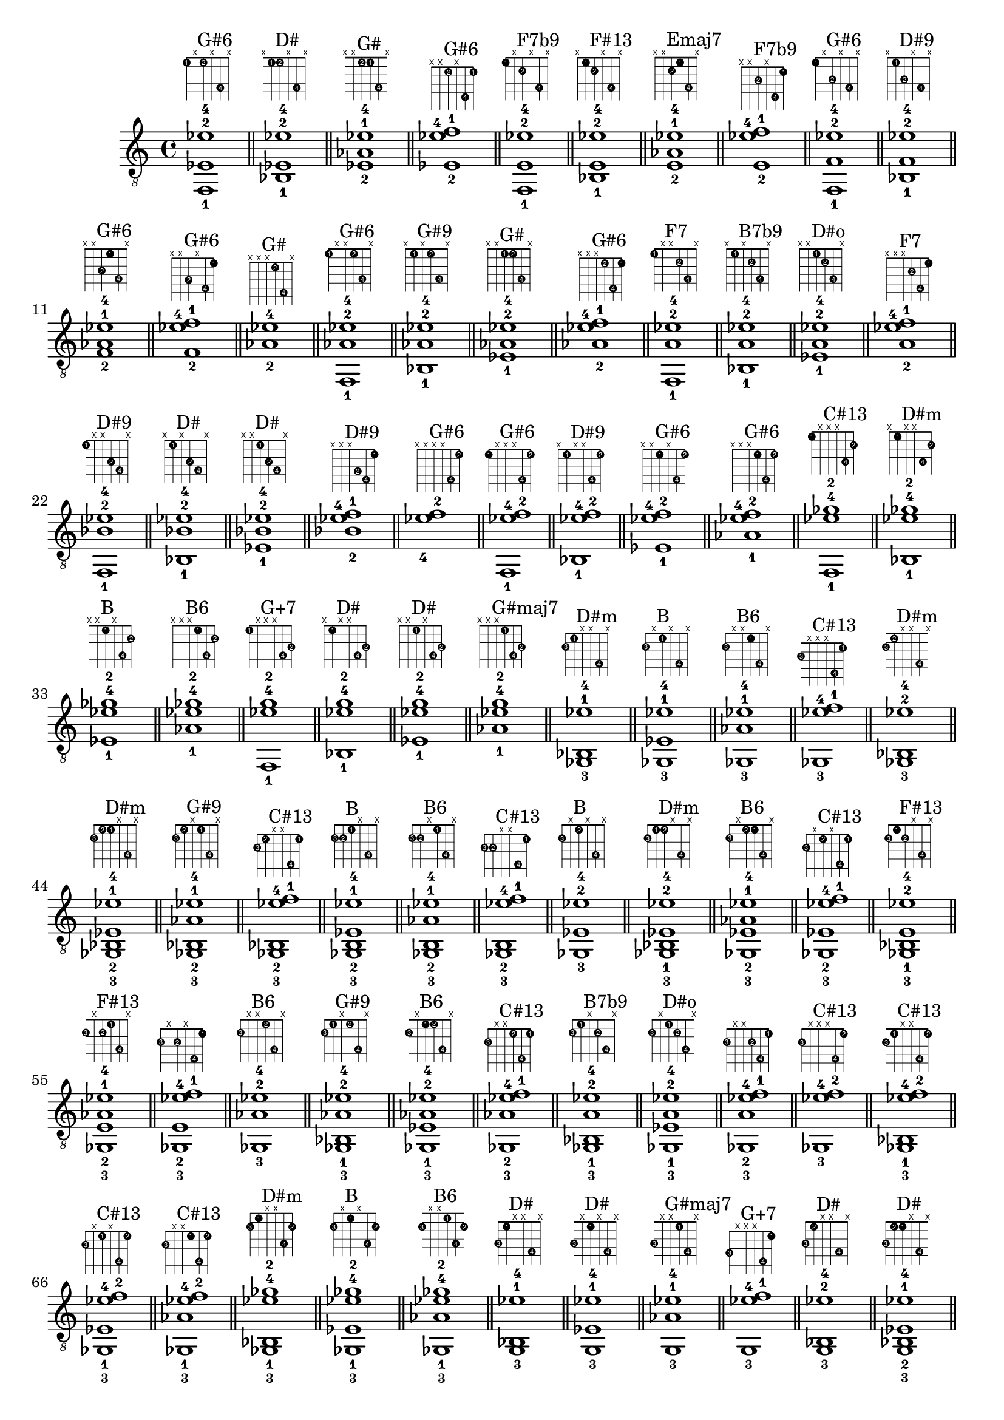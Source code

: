 \version "2.18.2"
\score {
\new Voice {
\override TextScript.fret-diagram-details.finger-code = #'in-dot
\absolute {
	\clef "treble_8"
< f,-1 ees-2 ees'-4 >1^\markup { \fret-diagram-terse #"1-1;x;1-2;x;4-4;x;" }^"G#6"
\bar "||"
< bes,-1 ees-2 ees'-4 >1^\markup { \fret-diagram-terse #"x;1-1;1-2;x;4-4;x;" }^"D#"
\bar "||"
< ees-2 aes-1 ees'-4 >1^\markup { \fret-diagram-terse #"x;x;1-2;1-1;4-4;x;" }^"G#"
\bar "||"
< ees-2 ees'-4 f'-1 >1^\markup { \fret-diagram-terse #"x;x;1-2;x;4-4;1-1;" }^"G#6"
\bar "||"
< f,-1 e-2 ees'-4 >1^\markup { \fret-diagram-terse #"1-1;x;2-2;x;4-4;x;" }^"F7b9"
\bar "||"
< bes,-1 e-2 ees'-4 >1^\markup { \fret-diagram-terse #"x;1-1;2-2;x;4-4;x;" }^"F#13"
\bar "||"
< e-2 aes-1 ees'-4 >1^\markup { \fret-diagram-terse #"x;x;2-2;1-1;4-4;x;" }^"Emaj7"
\bar "||"
< e-2 ees'-4 f'-1 >1^\markup { \fret-diagram-terse #"x;x;2-2;x;4-4;1-1;" }^"F7b9"
\bar "||"
< f,-1 f-2 ees'-4 >1^\markup { \fret-diagram-terse #"1-1;x;3-2;x;4-4;x;" }^"G#6"
\bar "||"
< bes,-1 f-2 ees'-4 >1^\markup { \fret-diagram-terse #"x;1-1;3-2;x;4-4;x;" }^"D#9"
\bar "||"
< f-2 aes-1 ees'-4 >1^\markup { \fret-diagram-terse #"x;x;3-2;1-1;4-4;x;" }^"G#6"
\bar "||"
< f-2 ees'-4 f'-1 >1^\markup { \fret-diagram-terse #"x;x;3-2;x;4-4;1-1;" }^"G#6"
\bar "||"
< aes-2 ees'-4 >1^\markup { \fret-diagram-terse #"x;x;x;1-2;4-4;x;" }^"G#"
\bar "||"
< f,-1 aes-2 ees'-4 >1^\markup { \fret-diagram-terse #"1-1;x;x;1-2;4-4;x;" }^"G#6"
\bar "||"
< bes,-1 aes-2 ees'-4 >1^\markup { \fret-diagram-terse #"x;1-1;x;1-2;4-4;x;" }^"G#9"
\bar "||"
< ees-1 aes-2 ees'-4 >1^\markup { \fret-diagram-terse #"x;x;1-1;1-2;4-4;x;" }^"G#"
\bar "||"
< aes-2 ees'-4 f'-1 >1^\markup { \fret-diagram-terse #"x;x;x;1-2;4-4;1-1;" }^"G#6"
\bar "||"
< f,-1 a-2 ees'-4 >1^\markup { \fret-diagram-terse #"1-1;x;x;2-2;4-4;x;" }^"F7"
\bar "||"
< bes,-1 a-2 ees'-4 >1^\markup { \fret-diagram-terse #"x;1-1;x;2-2;4-4;x;" }^"B7b9"
\bar "||"
< ees-1 a-2 ees'-4 >1^\markup { \fret-diagram-terse #"x;x;1-1;2-2;4-4;x;" }^"D#o"
\bar "||"
< a-2 ees'-4 f'-1 >1^\markup { \fret-diagram-terse #"x;x;x;2-2;4-4;1-1;" }^"F7"
\bar "||"
< f,-1 bes-2 ees'-4 >1^\markup { \fret-diagram-terse #"1-1;x;x;3-2;4-4;x;" }^"D#9"
\bar "||"
< bes,-1 bes-2 ees'-4 >1^\markup { \fret-diagram-terse #"x;1-1;x;3-2;4-4;x;" }^"D#"
\bar "||"
< ees-1 bes-2 ees'-4 >1^\markup { \fret-diagram-terse #"x;x;1-1;3-2;4-4;x;" }^"D#"
\bar "||"
< bes-2 ees'-4 f'-1 >1^\markup { \fret-diagram-terse #"x;x;x;3-2;4-4;1-1;" }^"D#9"
\bar "||"
< ees'-4 f'-2 >1^\markup { \fret-diagram-terse #"x;x;x;x;4-4;1-2;" }^"G#6"
\bar "||"
< f,-1 ees'-4 f'-2 >1^\markup { \fret-diagram-terse #"1-1;x;x;x;4-4;1-2;" }^"G#6"
\bar "||"
< bes,-1 ees'-4 f'-2 >1^\markup { \fret-diagram-terse #"x;1-1;x;x;4-4;1-2;" }^"D#9"
\bar "||"
< ees-1 ees'-4 f'-2 >1^\markup { \fret-diagram-terse #"x;x;1-1;x;4-4;1-2;" }^"G#6"
\bar "||"
< aes-1 ees'-4 f'-2 >1^\markup { \fret-diagram-terse #"x;x;x;1-1;4-4;1-2;" }^"G#6"
\bar "||"
< f,-1 ees'-4 ges'-2 >1^\markup { \fret-diagram-terse #"1-1;x;x;x;4-4;2-2;" }^"C#13"
\bar "||"
< bes,-1 ees'-4 ges'-2 >1^\markup { \fret-diagram-terse #"x;1-1;x;x;4-4;2-2;" }^"D#m"
\bar "||"
< ees-1 ees'-4 ges'-2 >1^\markup { \fret-diagram-terse #"x;x;1-1;x;4-4;2-2;" }^"B"
\bar "||"
< aes-1 ees'-4 ges'-2 >1^\markup { \fret-diagram-terse #"x;x;x;1-1;4-4;2-2;" }^"B6"
\bar "||"
< f,-1 ees'-4 g'-2 >1^\markup { \fret-diagram-terse #"1-1;x;x;x;4-4;3-2;" }^"G+7"
\bar "||"
< bes,-1 ees'-4 g'-2 >1^\markup { \fret-diagram-terse #"x;1-1;x;x;4-4;3-2;" }^"D#"
\bar "||"
< ees-1 ees'-4 g'-2 >1^\markup { \fret-diagram-terse #"x;x;1-1;x;4-4;3-2;" }^"D#"
\bar "||"
< aes-1 ees'-4 g'-2 >1^\markup { \fret-diagram-terse #"x;x;x;1-1;4-4;3-2;" }^"G#maj7"
\bar "||"
< ges,-3 bes,-1 ees'-4 >1^\markup { \fret-diagram-terse #"2-3;1-1;x;x;4-4;x;" }^"D#m"
\bar "||"
< ges,-3 ees-1 ees'-4 >1^\markup { \fret-diagram-terse #"2-3;x;1-1;x;4-4;x;" }^"B"
\bar "||"
< ges,-3 aes-1 ees'-4 >1^\markup { \fret-diagram-terse #"2-3;x;x;1-1;4-4;x;" }^"B6"
\bar "||"
< ges,-3 ees'-4 f'-1 >1^\markup { \fret-diagram-terse #"2-3;x;x;x;4-4;1-1;" }^"C#13"
\bar "||"
< ges,-3 bes,-2 ees'-4 >1^\markup { \fret-diagram-terse #"2-3;1-2;x;x;4-4;x;" }^"D#m"
\bar "||"
< ges,-3 bes,-2 ees-1 ees'-4 >1^\markup { \fret-diagram-terse #"2-3;1-2;1-1;x;4-4;x;" }^"D#m"
\bar "||"
< ges,-3 bes,-2 aes-1 ees'-4 >1^\markup { \fret-diagram-terse #"2-3;1-2;x;1-1;4-4;x;" }^"G#9"
\bar "||"
< ges,-3 bes,-2 ees'-4 f'-1 >1^\markup { \fret-diagram-terse #"2-3;1-2;x;x;4-4;1-1;" }^"C#13"
\bar "||"
< ges,-3 b,-2 ees-1 ees'-4 >1^\markup { \fret-diagram-terse #"2-3;2-2;1-1;x;4-4;x;" }^"B"
\bar "||"
< ges,-3 b,-2 aes-1 ees'-4 >1^\markup { \fret-diagram-terse #"2-3;2-2;x;1-1;4-4;x;" }^"B6"
\bar "||"
< ges,-3 b,-2 ees'-4 f'-1 >1^\markup { \fret-diagram-terse #"2-3;2-2;x;x;4-4;1-1;" }^"C#13"
\bar "||"
< ges,-3 ees-2 ees'-4 >1^\markup { \fret-diagram-terse #"2-3;x;1-2;x;4-4;x;" }^"B"
\bar "||"
< ges,-3 bes,-1 ees-2 ees'-4 >1^\markup { \fret-diagram-terse #"2-3;1-1;1-2;x;4-4;x;" }^"D#m"
\bar "||"
< ges,-3 ees-2 aes-1 ees'-4 >1^\markup { \fret-diagram-terse #"2-3;x;1-2;1-1;4-4;x;" }^"B6"
\bar "||"
< ges,-3 ees-2 ees'-4 f'-1 >1^\markup { \fret-diagram-terse #"2-3;x;1-2;x;4-4;1-1;" }^"C#13"
\bar "||"
< ges,-3 bes,-1 e-2 ees'-4 >1^\markup { \fret-diagram-terse #"2-3;1-1;2-2;x;4-4;x;" }^"F#13"
\bar "||"
< ges,-3 e-2 aes-1 ees'-4 >1^\markup { \fret-diagram-terse #"2-3;x;2-2;1-1;4-4;x;" }^"F#13"
\bar "||"
< ges,-3 e-2 ees'-4 f'-1 >1^\markup { \fret-diagram-terse #"2-3;x;2-2;x;4-4;1-1;" }
\bar "||"
< ges,-3 aes-2 ees'-4 >1^\markup { \fret-diagram-terse #"2-3;x;x;1-2;4-4;x;" }^"B6"
\bar "||"
< ges,-3 bes,-1 aes-2 ees'-4 >1^\markup { \fret-diagram-terse #"2-3;1-1;x;1-2;4-4;x;" }^"G#9"
\bar "||"
< ges,-3 ees-1 aes-2 ees'-4 >1^\markup { \fret-diagram-terse #"2-3;x;1-1;1-2;4-4;x;" }^"B6"
\bar "||"
< ges,-3 aes-2 ees'-4 f'-1 >1^\markup { \fret-diagram-terse #"2-3;x;x;1-2;4-4;1-1;" }^"C#13"
\bar "||"
< ges,-3 bes,-1 a-2 ees'-4 >1^\markup { \fret-diagram-terse #"2-3;1-1;x;2-2;4-4;x;" }^"B7b9"
\bar "||"
< ges,-3 ees-1 a-2 ees'-4 >1^\markup { \fret-diagram-terse #"2-3;x;1-1;2-2;4-4;x;" }^"D#o"
\bar "||"
< ges,-3 a-2 ees'-4 f'-1 >1^\markup { \fret-diagram-terse #"2-3;x;x;2-2;4-4;1-1;" }
\bar "||"
< ges,-3 ees'-4 f'-2 >1^\markup { \fret-diagram-terse #"2-3;x;x;x;4-4;1-2;" }^"C#13"
\bar "||"
< ges,-3 bes,-1 ees'-4 f'-2 >1^\markup { \fret-diagram-terse #"2-3;1-1;x;x;4-4;1-2;" }^"C#13"
\bar "||"
< ges,-3 ees-1 ees'-4 f'-2 >1^\markup { \fret-diagram-terse #"2-3;x;1-1;x;4-4;1-2;" }^"C#13"
\bar "||"
< ges,-3 aes-1 ees'-4 f'-2 >1^\markup { \fret-diagram-terse #"2-3;x;x;1-1;4-4;1-2;" }^"C#13"
\bar "||"
< ges,-3 bes,-1 ees'-4 ges'-2 >1^\markup { \fret-diagram-terse #"2-3;1-1;x;x;4-4;2-2;" }^"D#m"
\bar "||"
< ges,-3 ees-1 ees'-4 ges'-2 >1^\markup { \fret-diagram-terse #"2-3;x;1-1;x;4-4;2-2;" }^"B"
\bar "||"
< ges,-3 aes-1 ees'-4 ges'-2 >1^\markup { \fret-diagram-terse #"2-3;x;x;1-1;4-4;2-2;" }^"B6"
\bar "||"
< g,-3 bes,-1 ees'-4 >1^\markup { \fret-diagram-terse #"3-3;1-1;x;x;4-4;x;" }^"D#"
\bar "||"
< g,-3 ees-1 ees'-4 >1^\markup { \fret-diagram-terse #"3-3;x;1-1;x;4-4;x;" }^"D#"
\bar "||"
< g,-3 aes-1 ees'-4 >1^\markup { \fret-diagram-terse #"3-3;x;x;1-1;4-4;x;" }^"G#maj7"
\bar "||"
< g,-3 ees'-4 f'-1 >1^\markup { \fret-diagram-terse #"3-3;x;x;x;4-4;1-1;" }^"G+7"
\bar "||"
< g,-3 bes,-2 ees'-4 >1^\markup { \fret-diagram-terse #"3-3;1-2;x;x;4-4;x;" }^"D#"
\bar "||"
< g,-3 bes,-2 ees-1 ees'-4 >1^\markup { \fret-diagram-terse #"3-3;1-2;1-1;x;4-4;x;" }^"D#"
\bar "||"
< g,-3 bes,-2 aes-1 ees'-4 >1^\markup { \fret-diagram-terse #"3-3;1-2;x;1-1;4-4;x;" }^"D#13"
\bar "||"
< g,-3 bes,-2 ees'-4 f'-1 >1^\markup { \fret-diagram-terse #"3-3;1-2;x;x;4-4;1-1;" }^"D#9"
\bar "||"
< g,-3 b,-2 ees-1 ees'-4 >1^\markup { \fret-diagram-terse #"3-3;2-2;1-1;x;4-4;x;" }^"D#+"
\bar "||"
< g,-3 b,-2 aes-1 ees'-4 >1^\markup { \fret-diagram-terse #"3-3;2-2;x;1-1;4-4;x;" }
\bar "||"
< g,-3 b,-2 ees'-4 f'-1 >1^\markup { \fret-diagram-terse #"3-3;2-2;x;x;4-4;1-1;" }^"G+7"
\bar "||"
< g,-3 c-2 ees-1 ees'-4 >1^\markup { \fret-diagram-terse #"3-3;3-2;1-1;x;4-4;x;" }^"Cm"
\bar "||"
< g,-3 c-2 aes-1 ees'-4 >1^\markup { \fret-diagram-terse #"3-3;3-2;x;1-1;4-4;x;" }^"G#maj7"
\bar "||"
< g,-3 c-2 ees'-4 f'-1 >1^\markup { \fret-diagram-terse #"3-3;3-2;x;x;4-4;1-1;" }^"F9"
\bar "||"
< g,-3 ees-2 ees'-4 >1^\markup { \fret-diagram-terse #"3-3;x;1-2;x;4-4;x;" }^"D#"
\bar "||"
< g,-3 bes,-1 ees-2 ees'-4 >1^\markup { \fret-diagram-terse #"3-3;1-1;1-2;x;4-4;x;" }^"D#"
\bar "||"
< g,-3 ees-2 aes-1 ees'-4 >1^\markup { \fret-diagram-terse #"3-3;x;1-2;1-1;4-4;x;" }^"G#maj7"
\bar "||"
< g,-3 ees-2 ees'-4 f'-1 >1^\markup { \fret-diagram-terse #"3-3;x;1-2;x;4-4;1-1;" }^"G+7"
\bar "||"
< g,-3 bes,-1 e-2 ees'-4 >1^\markup { \fret-diagram-terse #"3-3;1-1;2-2;x;4-4;x;" }
\bar "||"
< g,-3 e-2 aes-1 ees'-4 >1^\markup { \fret-diagram-terse #"3-3;x;2-2;1-1;4-4;x;" }
\bar "||"
< g,-3 e-2 ees'-4 f'-1 >1^\markup { \fret-diagram-terse #"3-3;x;2-2;x;4-4;1-1;" }
\bar "||"
< g,-3 bes,-1 f-2 ees'-4 >1^\markup { \fret-diagram-terse #"3-3;1-1;3-2;x;4-4;x;" }^"D#9"
\bar "||"
< g,-3 f-2 aes-1 ees'-4 >1^\markup { \fret-diagram-terse #"3-3;x;3-2;1-1;4-4;x;" }^"D#13"
\bar "||"
< g,-3 f-2 ees'-4 f'-1 >1^\markup { \fret-diagram-terse #"3-3;x;3-2;x;4-4;1-1;" }^"G+7"
\bar "||"
< g,-3 aes-2 ees'-4 >1^\markup { \fret-diagram-terse #"3-3;x;x;1-2;4-4;x;" }^"G#maj7"
\bar "||"
< g,-3 bes,-1 aes-2 ees'-4 >1^\markup { \fret-diagram-terse #"3-3;1-1;x;1-2;4-4;x;" }^"D#13"
\bar "||"
< g,-3 ees-1 aes-2 ees'-4 >1^\markup { \fret-diagram-terse #"3-3;x;1-1;1-2;4-4;x;" }^"G#maj7"
\bar "||"
< g,-3 aes-2 ees'-4 f'-1 >1^\markup { \fret-diagram-terse #"3-3;x;x;1-2;4-4;1-1;" }^"D#13"
\bar "||"
< g,-3 bes,-1 a-2 ees'-4 >1^\markup { \fret-diagram-terse #"3-3;1-1;x;2-2;4-4;x;" }^"F13"
\bar "||"
< g,-3 ees-1 a-2 ees'-4 >1^\markup { \fret-diagram-terse #"3-3;x;1-1;2-2;4-4;x;" }^"Ahd7"
\bar "||"
< g,-3 a-2 ees'-4 f'-1 >1^\markup { \fret-diagram-terse #"3-3;x;x;2-2;4-4;1-1;" }^"F9"
\bar "||"
< g,-3 bes,-1 bes-2 ees'-4 >1^\markup { \fret-diagram-terse #"3-3;1-1;x;3-2;4-4;x;" }^"D#"
\bar "||"
< g,-3 ees-1 bes-2 ees'-4 >1^\markup { \fret-diagram-terse #"3-3;x;1-1;3-2;4-4;x;" }^"D#"
\bar "||"
< g,-3 bes-2 ees'-4 f'-1 >1^\markup { \fret-diagram-terse #"3-3;x;x;3-2;4-4;1-1;" }^"D#9"
\bar "||"
< g,-3 ees'-4 f'-2 >1^\markup { \fret-diagram-terse #"3-3;x;x;x;4-4;1-2;" }^"G+7"
\bar "||"
< g,-3 bes,-1 ees'-4 f'-2 >1^\markup { \fret-diagram-terse #"3-3;1-1;x;x;4-4;1-2;" }^"D#9"
\bar "||"
< g,-3 ees-1 ees'-4 f'-2 >1^\markup { \fret-diagram-terse #"3-3;x;1-1;x;4-4;1-2;" }^"G+7"
\bar "||"
< g,-3 aes-1 ees'-4 f'-2 >1^\markup { \fret-diagram-terse #"3-3;x;x;1-1;4-4;1-2;" }^"D#13"
\bar "||"
< g,-3 bes,-1 ees'-4 ges'-2 >1^\markup { \fret-diagram-terse #"3-3;1-1;x;x;4-4;2-2;" }
\bar "||"
< g,-3 ees-1 ees'-4 ges'-2 >1^\markup { \fret-diagram-terse #"3-3;x;1-1;x;4-4;2-2;" }^"G#7b9"
\bar "||"
< g,-3 aes-1 ees'-4 ges'-2 >1^\markup { \fret-diagram-terse #"3-3;x;x;1-1;4-4;2-2;" }^"G#7b9"
\bar "||"
< g,-3 bes,-1 ees'-4 g'-2 >1^\markup { \fret-diagram-terse #"3-3;1-1;x;x;4-4;3-2;" }^"D#"
\bar "||"
< g,-3 ees-1 ees'-4 g'-2 >1^\markup { \fret-diagram-terse #"3-3;x;1-1;x;4-4;3-2;" }^"D#"
\bar "||"
< g,-3 aes-1 ees'-4 g'-2 >1^\markup { \fret-diagram-terse #"3-3;x;x;1-1;4-4;3-2;" }^"G#maj7"
\bar "||"
< aes,-3 bes,-1 ees'-4 >1^\markup { \fret-diagram-terse #"4-3;1-1;x;x;4-4;x;" }^"G#9"
\bar "||"
< aes,-3 ees-1 ees'-4 >1^\markup { \fret-diagram-terse #"4-3;x;1-1;x;4-4;x;" }^"G#"
\bar "||"
< aes,-3 aes-1 ees'-4 >1^\markup { \fret-diagram-terse #"4-3;x;x;1-1;4-4;x;" }^"G#"
\bar "||"
< aes,-3 ees'-4 f'-1 >1^\markup { \fret-diagram-terse #"4-3;x;x;x;4-4;1-1;" }^"G#6"
\bar "||"
< aes,-3 b,-2 ees-1 ees'-4 >1^\markup { \fret-diagram-terse #"4-3;2-2;1-1;x;4-4;x;" }^"G#m"
\bar "||"
< aes,-3 b,-2 aes-1 ees'-4 >1^\markup { \fret-diagram-terse #"4-3;2-2;x;1-1;4-4;x;" }^"G#m"
\bar "||"
< aes,-3 b,-2 ees'-4 f'-1 >1^\markup { \fret-diagram-terse #"4-3;2-2;x;x;4-4;1-1;" }^"Fhd7"
\bar "||"
< aes,-3 c-2 ees-1 ees'-4 >1^\markup { \fret-diagram-terse #"4-3;3-2;1-1;x;4-4;x;" }^"G#"
\bar "||"
< aes,-3 c-2 aes-1 ees'-4 >1^\markup { \fret-diagram-terse #"4-3;3-2;x;1-1;4-4;x;" }^"G#"
\bar "||"
< aes,-3 c-2 ees'-4 f'-1 >1^\markup { \fret-diagram-terse #"4-3;3-2;x;x;4-4;1-1;" }^"G#6"
\bar "||"
< aes,-3 bes,-1 e-2 ees'-4 >1^\markup { \fret-diagram-terse #"4-3;1-1;2-2;x;4-4;x;" }^"F#13"
\bar "||"
< aes,-3 e-2 aes-1 ees'-4 >1^\markup { \fret-diagram-terse #"4-3;x;2-2;1-1;4-4;x;" }^"Emaj7"
\bar "||"
< aes,-3 e-2 ees'-4 f'-1 >1^\markup { \fret-diagram-terse #"4-3;x;2-2;x;4-4;1-1;" }
\bar "||"
< aes,-3 bes,-1 f-2 ees'-4 >1^\markup { \fret-diagram-terse #"4-3;1-1;3-2;x;4-4;x;" }^"C#13"
\bar "||"
< aes,-3 f-2 aes-1 ees'-4 >1^\markup { \fret-diagram-terse #"4-3;x;3-2;1-1;4-4;x;" }^"G#6"
\bar "||"
< aes,-3 f-2 ees'-4 f'-1 >1^\markup { \fret-diagram-terse #"4-3;x;3-2;x;4-4;1-1;" }^"G#6"
\bar "||"
< aes,-3 bes,-1 a-2 ees'-4 >1^\markup { \fret-diagram-terse #"4-3;1-1;x;2-2;4-4;x;" }
\bar "||"
< aes,-3 ees-1 a-2 ees'-4 >1^\markup { \fret-diagram-terse #"4-3;x;1-1;2-2;4-4;x;" }^"B13"
\bar "||"
< aes,-3 a-2 ees'-4 f'-1 >1^\markup { \fret-diagram-terse #"4-3;x;x;2-2;4-4;1-1;" }
\bar "||"
< aes,-3 bes,-1 bes-2 ees'-4 >1^\markup { \fret-diagram-terse #"4-3;1-1;x;3-2;4-4;x;" }^"G#9"
\bar "||"
< aes,-3 ees-1 bes-2 ees'-4 >1^\markup { \fret-diagram-terse #"4-3;x;1-1;3-2;4-4;x;" }^"G#9"
\bar "||"
< aes,-3 bes-2 ees'-4 f'-1 >1^\markup { \fret-diagram-terse #"4-3;x;x;3-2;4-4;1-1;" }^"C#13"
\bar "||"
< aes,-3 bes,-1 ees'-4 ges'-2 >1^\markup { \fret-diagram-terse #"4-3;1-1;x;x;4-4;2-2;" }^"G#9"
\bar "||"
< aes,-3 ees-1 ees'-4 ges'-2 >1^\markup { \fret-diagram-terse #"4-3;x;1-1;x;4-4;2-2;" }^"B6"
\bar "||"
< aes,-3 aes-1 ees'-4 ges'-2 >1^\markup { \fret-diagram-terse #"4-3;x;x;1-1;4-4;2-2;" }^"B6"
\bar "||"
< aes,-3 bes,-1 ees'-4 g'-2 >1^\markup { \fret-diagram-terse #"4-3;1-1;x;x;4-4;3-2;" }^"D#13"
\bar "||"
< aes,-3 ees-1 ees'-4 g'-2 >1^\markup { \fret-diagram-terse #"4-3;x;1-1;x;4-4;3-2;" }^"G#maj7"
\bar "||"
< aes,-3 aes-1 ees'-4 g'-2 >1^\markup { \fret-diagram-terse #"4-3;x;x;1-1;4-4;3-2;" }^"G#maj7"
\bar "||"
< f,-1 b,-3 ees'-4 >1^\markup { \fret-diagram-terse #"1-1;2-3;x;x;4-4;x;" }^"Fhd7"
\bar "||"
< b,-3 ees-1 ees'-4 >1^\markup { \fret-diagram-terse #"x;2-3;1-1;x;4-4;x;" }^"B"
\bar "||"
< b,-3 aes-1 ees'-4 >1^\markup { \fret-diagram-terse #"x;2-3;x;1-1;4-4;x;" }^"G#m"
\bar "||"
< b,-3 ees'-4 f'-1 >1^\markup { \fret-diagram-terse #"x;2-3;x;x;4-4;1-1;" }^"Fhd7"
\bar "||"
< f,-2 b,-3 ees'-4 >1^\markup { \fret-diagram-terse #"1-2;2-3;x;x;4-4;x;" }^"Fhd7"
\bar "||"
< f,-2 b,-3 ees-1 ees'-4 >1^\markup { \fret-diagram-terse #"1-2;2-3;1-1;x;4-4;x;" }^"Fhd7"
\bar "||"
< f,-2 b,-3 aes-1 ees'-4 >1^\markup { \fret-diagram-terse #"1-2;2-3;x;1-1;4-4;x;" }^"Fhd7"
\bar "||"
< f,-2 b,-3 ees'-4 f'-1 >1^\markup { \fret-diagram-terse #"1-2;2-3;x;x;4-4;1-1;" }^"Fhd7"
\bar "||"
< ges,-2 b,-3 ees-1 ees'-4 >1^\markup { \fret-diagram-terse #"2-2;2-3;1-1;x;4-4;x;" }^"B"
\bar "||"
< ges,-2 b,-3 aes-1 ees'-4 >1^\markup { \fret-diagram-terse #"2-2;2-3;x;1-1;4-4;x;" }^"B6"
\bar "||"
< ges,-2 b,-3 ees'-4 f'-1 >1^\markup { \fret-diagram-terse #"2-2;2-3;x;x;4-4;1-1;" }^"C#13"
\bar "||"
< b,-3 ees-2 ees'-4 >1^\markup { \fret-diagram-terse #"x;2-3;1-2;x;4-4;x;" }^"B"
\bar "||"
< f,-1 b,-3 ees-2 ees'-4 >1^\markup { \fret-diagram-terse #"1-1;2-3;1-2;x;4-4;x;" }^"Fhd7"
\bar "||"
< b,-3 ees-2 aes-1 ees'-4 >1^\markup { \fret-diagram-terse #"x;2-3;1-2;1-1;4-4;x;" }^"G#m"
\bar "||"
< b,-3 ees-2 ees'-4 f'-1 >1^\markup { \fret-diagram-terse #"x;2-3;1-2;x;4-4;1-1;" }^"Fhd7"
\bar "||"
< f,-1 b,-3 e-2 ees'-4 >1^\markup { \fret-diagram-terse #"1-1;2-3;2-2;x;4-4;x;" }
\bar "||"
< b,-3 e-2 aes-1 ees'-4 >1^\markup { \fret-diagram-terse #"x;2-3;2-2;1-1;4-4;x;" }^"Emaj7"
\bar "||"
< b,-3 e-2 ees'-4 f'-1 >1^\markup { \fret-diagram-terse #"x;2-3;2-2;x;4-4;1-1;" }
\bar "||"
< b,-3 aes-2 ees'-4 >1^\markup { \fret-diagram-terse #"x;2-3;x;1-2;4-4;x;" }^"G#m"
\bar "||"
< f,-1 b,-3 aes-2 ees'-4 >1^\markup { \fret-diagram-terse #"1-1;2-3;x;1-2;4-4;x;" }^"Fhd7"
\bar "||"
< b,-3 ees-1 aes-2 ees'-4 >1^\markup { \fret-diagram-terse #"x;2-3;1-1;1-2;4-4;x;" }^"G#m"
\bar "||"
< b,-3 aes-2 ees'-4 f'-1 >1^\markup { \fret-diagram-terse #"x;2-3;x;1-2;4-4;1-1;" }^"Fhd7"
\bar "||"
< f,-1 b,-3 a-2 ees'-4 >1^\markup { \fret-diagram-terse #"1-1;2-3;x;2-2;4-4;x;" }
\bar "||"
< b,-3 ees-1 a-2 ees'-4 >1^\markup { \fret-diagram-terse #"x;2-3;1-1;2-2;4-4;x;" }^"B7"
\bar "||"
< b,-3 a-2 ees'-4 f'-1 >1^\markup { \fret-diagram-terse #"x;2-3;x;2-2;4-4;1-1;" }
\bar "||"
< b,-3 ees'-4 f'-2 >1^\markup { \fret-diagram-terse #"x;2-3;x;x;4-4;1-2;" }^"Fhd7"
\bar "||"
< f,-1 b,-3 ees'-4 f'-2 >1^\markup { \fret-diagram-terse #"1-1;2-3;x;x;4-4;1-2;" }^"Fhd7"
\bar "||"
< b,-3 ees-1 ees'-4 f'-2 >1^\markup { \fret-diagram-terse #"x;2-3;1-1;x;4-4;1-2;" }^"Fhd7"
\bar "||"
< b,-3 aes-1 ees'-4 f'-2 >1^\markup { \fret-diagram-terse #"x;2-3;x;1-1;4-4;1-2;" }^"Fhd7"
\bar "||"
< f,-1 b,-3 ees'-4 ges'-2 >1^\markup { \fret-diagram-terse #"1-1;2-3;x;x;4-4;2-2;" }^"C#13"
\bar "||"
< b,-3 ees-1 ees'-4 ges'-2 >1^\markup { \fret-diagram-terse #"x;2-3;1-1;x;4-4;2-2;" }^"B"
\bar "||"
< b,-3 aes-1 ees'-4 ges'-2 >1^\markup { \fret-diagram-terse #"x;2-3;x;1-1;4-4;2-2;" }^"B6"
\bar "||"
< f,-1 c-3 ees'-4 >1^\markup { \fret-diagram-terse #"1-1;3-3;x;x;4-4;x;" }^"G#6"
\bar "||"
< c-3 ees-1 ees'-4 >1^\markup { \fret-diagram-terse #"x;3-3;1-1;x;4-4;x;" }^"G#"
\bar "||"
< c-3 aes-1 ees'-4 >1^\markup { \fret-diagram-terse #"x;3-3;x;1-1;4-4;x;" }^"G#"
\bar "||"
< c-3 ees'-4 f'-1 >1^\markup { \fret-diagram-terse #"x;3-3;x;x;4-4;1-1;" }^"G#6"
\bar "||"
< f,-2 c-3 ees'-4 >1^\markup { \fret-diagram-terse #"1-2;3-3;x;x;4-4;x;" }^"G#6"
\bar "||"
< f,-2 c-3 ees-1 ees'-4 >1^\markup { \fret-diagram-terse #"1-2;3-3;1-1;x;4-4;x;" }^"G#6"
\bar "||"
< f,-2 c-3 aes-1 ees'-4 >1^\markup { \fret-diagram-terse #"1-2;3-3;x;1-1;4-4;x;" }^"G#6"
\bar "||"
< f,-2 c-3 ees'-4 f'-1 >1^\markup { \fret-diagram-terse #"1-2;3-3;x;x;4-4;1-1;" }^"G#6"
\bar "||"
< ges,-2 c-3 ees-1 ees'-4 >1^\markup { \fret-diagram-terse #"2-2;3-3;1-1;x;4-4;x;" }^"Co"
\bar "||"
< ges,-2 c-3 aes-1 ees'-4 >1^\markup { \fret-diagram-terse #"2-2;3-3;x;1-1;4-4;x;" }^"G#7"
\bar "||"
< ges,-2 c-3 ees'-4 f'-1 >1^\markup { \fret-diagram-terse #"2-2;3-3;x;x;4-4;1-1;" }^"G#13"
\bar "||"
< g,-2 c-3 ees-1 ees'-4 >1^\markup { \fret-diagram-terse #"3-2;3-3;1-1;x;4-4;x;" }^"Cm"
\bar "||"
< g,-2 c-3 aes-1 ees'-4 >1^\markup { \fret-diagram-terse #"3-2;3-3;x;1-1;4-4;x;" }^"G#maj7"
\bar "||"
< g,-2 c-3 ees'-4 f'-1 >1^\markup { \fret-diagram-terse #"3-2;3-3;x;x;4-4;1-1;" }^"F9"
\bar "||"
< c-3 ees-2 ees'-4 >1^\markup { \fret-diagram-terse #"x;3-3;1-2;x;4-4;x;" }^"G#"
\bar "||"
< f,-1 c-3 ees-2 ees'-4 >1^\markup { \fret-diagram-terse #"1-1;3-3;1-2;x;4-4;x;" }^"G#6"
\bar "||"
< c-3 ees-2 aes-1 ees'-4 >1^\markup { \fret-diagram-terse #"x;3-3;1-2;1-1;4-4;x;" }^"G#"
\bar "||"
< c-3 ees-2 ees'-4 f'-1 >1^\markup { \fret-diagram-terse #"x;3-3;1-2;x;4-4;1-1;" }^"G#6"
\bar "||"
< f,-1 c-3 e-2 ees'-4 >1^\markup { \fret-diagram-terse #"1-1;3-3;2-2;x;4-4;x;" }^"F7b9"
\bar "||"
< c-3 e-2 aes-1 ees'-4 >1^\markup { \fret-diagram-terse #"x;3-3;2-2;1-1;4-4;x;" }
\bar "||"
< c-3 e-2 ees'-4 f'-1 >1^\markup { \fret-diagram-terse #"x;3-3;2-2;x;4-4;1-1;" }^"F7b9"
\bar "||"
< f,-1 c-3 f-2 ees'-4 >1^\markup { \fret-diagram-terse #"1-1;3-3;3-2;x;4-4;x;" }^"G#6"
\bar "||"
< c-3 f-2 aes-1 ees'-4 >1^\markup { \fret-diagram-terse #"x;3-3;3-2;1-1;4-4;x;" }^"G#6"
\bar "||"
< c-3 f-2 ees'-4 f'-1 >1^\markup { \fret-diagram-terse #"x;3-3;3-2;x;4-4;1-1;" }^"G#6"
\bar "||"
< c-3 aes-2 ees'-4 >1^\markup { \fret-diagram-terse #"x;3-3;x;1-2;4-4;x;" }^"G#"
\bar "||"
< f,-1 c-3 aes-2 ees'-4 >1^\markup { \fret-diagram-terse #"1-1;3-3;x;1-2;4-4;x;" }^"G#6"
\bar "||"
< c-3 ees-1 aes-2 ees'-4 >1^\markup { \fret-diagram-terse #"x;3-3;1-1;1-2;4-4;x;" }^"G#"
\bar "||"
< c-3 aes-2 ees'-4 f'-1 >1^\markup { \fret-diagram-terse #"x;3-3;x;1-2;4-4;1-1;" }^"G#6"
\bar "||"
< f,-1 c-3 a-2 ees'-4 >1^\markup { \fret-diagram-terse #"1-1;3-3;x;2-2;4-4;x;" }^"F7"
\bar "||"
< c-3 ees-1 a-2 ees'-4 >1^\markup { \fret-diagram-terse #"x;3-3;1-1;2-2;4-4;x;" }^"Ao"
\bar "||"
< c-3 a-2 ees'-4 f'-1 >1^\markup { \fret-diagram-terse #"x;3-3;x;2-2;4-4;1-1;" }^"F7"
\bar "||"
< f,-1 c-3 bes-2 ees'-4 >1^\markup { \fret-diagram-terse #"1-1;3-3;x;3-2;4-4;x;" }^"D#13"
\bar "||"
< c-3 ees-1 bes-2 ees'-4 >1^\markup { \fret-diagram-terse #"x;3-3;1-1;3-2;4-4;x;" }^"D#6"
\bar "||"
< c-3 bes-2 ees'-4 f'-1 >1^\markup { \fret-diagram-terse #"x;3-3;x;3-2;4-4;1-1;" }^"D#13"
\bar "||"
< c-3 ees'-4 f'-2 >1^\markup { \fret-diagram-terse #"x;3-3;x;x;4-4;1-2;" }^"G#6"
\bar "||"
< f,-1 c-3 ees'-4 f'-2 >1^\markup { \fret-diagram-terse #"1-1;3-3;x;x;4-4;1-2;" }^"G#6"
\bar "||"
< c-3 ees-1 ees'-4 f'-2 >1^\markup { \fret-diagram-terse #"x;3-3;1-1;x;4-4;1-2;" }^"G#6"
\bar "||"
< c-3 aes-1 ees'-4 f'-2 >1^\markup { \fret-diagram-terse #"x;3-3;x;1-1;4-4;1-2;" }^"G#6"
\bar "||"
< f,-1 c-3 ees'-4 ges'-2 >1^\markup { \fret-diagram-terse #"1-1;3-3;x;x;4-4;2-2;" }^"G#13"
\bar "||"
< c-3 ees-1 ees'-4 ges'-2 >1^\markup { \fret-diagram-terse #"x;3-3;1-1;x;4-4;2-2;" }^"Co"
\bar "||"
< c-3 aes-1 ees'-4 ges'-2 >1^\markup { \fret-diagram-terse #"x;3-3;x;1-1;4-4;2-2;" }^"G#7"
\bar "||"
< f,-1 c-3 ees'-4 g'-2 >1^\markup { \fret-diagram-terse #"1-1;3-3;x;x;4-4;3-2;" }^"F9"
\bar "||"
< c-3 ees-1 ees'-4 g'-2 >1^\markup { \fret-diagram-terse #"x;3-3;1-1;x;4-4;3-2;" }^"Cm"
\bar "||"
< c-3 aes-1 ees'-4 g'-2 >1^\markup { \fret-diagram-terse #"x;3-3;x;1-1;4-4;3-2;" }^"G#maj7"
\bar "||"
< f,-1 des-3 ees'-4 >1^\markup { \fret-diagram-terse #"1-1;4-3;x;x;4-4;x;" }^"F+7"
\bar "||"
< des-3 ees-1 ees'-4 >1^\markup { \fret-diagram-terse #"x;4-3;1-1;x;4-4;x;" }^"F#6"
\bar "||"
< des-3 aes-1 ees'-4 >1^\markup { \fret-diagram-terse #"x;4-3;x;1-1;4-4;x;" }^"C#9"
\bar "||"
< des-3 ees'-4 f'-1 >1^\markup { \fret-diagram-terse #"x;4-3;x;x;4-4;1-1;" }^"F+7"
\bar "||"
< ges,-2 des-3 ees-1 ees'-4 >1^\markup { \fret-diagram-terse #"2-2;4-3;1-1;x;4-4;x;" }^"F#6"
\bar "||"
< ges,-2 des-3 aes-1 ees'-4 >1^\markup { \fret-diagram-terse #"2-2;4-3;x;1-1;4-4;x;" }^"C#13"
\bar "||"
< ges,-2 des-3 ees'-4 f'-1 >1^\markup { \fret-diagram-terse #"2-2;4-3;x;x;4-4;1-1;" }^"C#13"
\bar "||"
< g,-2 des-3 ees-1 ees'-4 >1^\markup { \fret-diagram-terse #"3-2;4-3;1-1;x;4-4;x;" }^"D#7"
\bar "||"
< g,-2 des-3 aes-1 ees'-4 >1^\markup { \fret-diagram-terse #"3-2;4-3;x;1-1;4-4;x;" }^"D#13"
\bar "||"
< g,-2 des-3 ees'-4 f'-1 >1^\markup { \fret-diagram-terse #"3-2;4-3;x;x;4-4;1-1;" }^"D#9"
\bar "||"
< f,-1 des-3 e-2 ees'-4 >1^\markup { \fret-diagram-terse #"1-1;4-3;2-2;x;4-4;x;" }
\bar "||"
< des-3 e-2 aes-1 ees'-4 >1^\markup { \fret-diagram-terse #"x;4-3;2-2;1-1;4-4;x;" }^"F#13"
\bar "||"
< des-3 e-2 ees'-4 f'-1 >1^\markup { \fret-diagram-terse #"x;4-3;2-2;x;4-4;1-1;" }
\bar "||"
< f,-1 des-3 f-2 ees'-4 >1^\markup { \fret-diagram-terse #"1-1;4-3;3-2;x;4-4;x;" }^"F+7"
\bar "||"
< des-3 f-2 aes-1 ees'-4 >1^\markup { \fret-diagram-terse #"x;4-3;3-2;1-1;4-4;x;" }^"C#9"
\bar "||"
< des-3 f-2 ees'-4 f'-1 >1^\markup { \fret-diagram-terse #"x;4-3;3-2;x;4-4;1-1;" }^"F+7"
\bar "||"
< f,-1 des-3 a-2 ees'-4 >1^\markup { \fret-diagram-terse #"1-1;4-3;x;2-2;4-4;x;" }^"F+7"
\bar "||"
< des-3 ees-1 a-2 ees'-4 >1^\markup { \fret-diagram-terse #"x;4-3;1-1;2-2;4-4;x;" }^"D#hd7"
\bar "||"
< des-3 a-2 ees'-4 f'-1 >1^\markup { \fret-diagram-terse #"x;4-3;x;2-2;4-4;1-1;" }^"F+7"
\bar "||"
< f,-1 des-3 bes-2 ees'-4 >1^\markup { \fret-diagram-terse #"1-1;4-3;x;3-2;4-4;x;" }^"D#9"
\bar "||"
< des-3 ees-1 bes-2 ees'-4 >1^\markup { \fret-diagram-terse #"x;4-3;1-1;3-2;4-4;x;" }^"F#6"
\bar "||"
< des-3 bes-2 ees'-4 f'-1 >1^\markup { \fret-diagram-terse #"x;4-3;x;3-2;4-4;1-1;" }^"D#9"
\bar "||"
< f,-1 des-3 ees'-4 ges'-2 >1^\markup { \fret-diagram-terse #"1-1;4-3;x;x;4-4;2-2;" }^"C#13"
\bar "||"
< des-3 ees-1 ees'-4 ges'-2 >1^\markup { \fret-diagram-terse #"x;4-3;1-1;x;4-4;2-2;" }^"F#6"
\bar "||"
< des-3 aes-1 ees'-4 ges'-2 >1^\markup { \fret-diagram-terse #"x;4-3;x;1-1;4-4;2-2;" }^"C#13"
\bar "||"
< f,-1 des-3 ees'-4 g'-2 >1^\markup { \fret-diagram-terse #"1-1;4-3;x;x;4-4;3-2;" }^"D#9"
\bar "||"
< des-3 ees-1 ees'-4 g'-2 >1^\markup { \fret-diagram-terse #"x;4-3;1-1;x;4-4;3-2;" }^"D#7"
\bar "||"
< des-3 aes-1 ees'-4 g'-2 >1^\markup { \fret-diagram-terse #"x;4-3;x;1-1;4-4;3-2;" }^"D#13"
\bar "||"
< f,-1 e-3 ees'-4 >1^\markup { \fret-diagram-terse #"1-1;x;2-3;x;4-4;x;" }^"F7b9"
\bar "||"
< bes,-1 e-3 ees'-4 >1^\markup { \fret-diagram-terse #"x;1-1;2-3;x;4-4;x;" }^"F#13"
\bar "||"
< e-3 aes-1 ees'-4 >1^\markup { \fret-diagram-terse #"x;x;2-3;1-1;4-4;x;" }^"Emaj7"
\bar "||"
< e-3 ees'-4 f'-1 >1^\markup { \fret-diagram-terse #"x;x;2-3;x;4-4;1-1;" }^"F7b9"
\bar "||"
< f,-2 e-3 ees'-4 >1^\markup { \fret-diagram-terse #"1-2;x;2-3;x;4-4;x;" }^"F7b9"
\bar "||"
< f,-2 bes,-1 e-3 ees'-4 >1^\markup { \fret-diagram-terse #"1-2;1-1;2-3;x;4-4;x;" }
\bar "||"
< f,-2 e-3 aes-1 ees'-4 >1^\markup { \fret-diagram-terse #"1-2;x;2-3;1-1;4-4;x;" }
\bar "||"
< f,-2 e-3 ees'-4 f'-1 >1^\markup { \fret-diagram-terse #"1-2;x;2-3;x;4-4;1-1;" }^"F7b9"
\bar "||"
< ges,-2 bes,-1 e-3 ees'-4 >1^\markup { \fret-diagram-terse #"2-2;1-1;2-3;x;4-4;x;" }^"F#13"
\bar "||"
< ges,-2 e-3 aes-1 ees'-4 >1^\markup { \fret-diagram-terse #"2-2;x;2-3;1-1;4-4;x;" }^"F#13"
\bar "||"
< ges,-2 e-3 ees'-4 f'-1 >1^\markup { \fret-diagram-terse #"2-2;x;2-3;x;4-4;1-1;" }
\bar "||"
< bes,-2 e-3 ees'-4 >1^\markup { \fret-diagram-terse #"x;1-2;2-3;x;4-4;x;" }^"F#13"
\bar "||"
< f,-1 bes,-2 e-3 ees'-4 >1^\markup { \fret-diagram-terse #"1-1;1-2;2-3;x;4-4;x;" }
\bar "||"
< bes,-2 e-3 aes-1 ees'-4 >1^\markup { \fret-diagram-terse #"x;1-2;2-3;1-1;4-4;x;" }^"F#13"
\bar "||"
< bes,-2 e-3 ees'-4 f'-1 >1^\markup { \fret-diagram-terse #"x;1-2;2-3;x;4-4;1-1;" }
\bar "||"
< f,-1 b,-2 e-3 ees'-4 >1^\markup { \fret-diagram-terse #"1-1;2-2;2-3;x;4-4;x;" }
\bar "||"
< b,-2 e-3 aes-1 ees'-4 >1^\markup { \fret-diagram-terse #"x;2-2;2-3;1-1;4-4;x;" }^"Emaj7"
\bar "||"
< b,-2 e-3 ees'-4 f'-1 >1^\markup { \fret-diagram-terse #"x;2-2;2-3;x;4-4;1-1;" }
\bar "||"
< e-3 aes-2 ees'-4 >1^\markup { \fret-diagram-terse #"x;x;2-3;1-2;4-4;x;" }^"Emaj7"
\bar "||"
< f,-1 e-3 aes-2 ees'-4 >1^\markup { \fret-diagram-terse #"1-1;x;2-3;1-2;4-4;x;" }
\bar "||"
< bes,-1 e-3 aes-2 ees'-4 >1^\markup { \fret-diagram-terse #"x;1-1;2-3;1-2;4-4;x;" }^"F#13"
\bar "||"
< e-3 aes-2 ees'-4 f'-1 >1^\markup { \fret-diagram-terse #"x;x;2-3;1-2;4-4;1-1;" }
\bar "||"
< f,-1 e-3 a-2 ees'-4 >1^\markup { \fret-diagram-terse #"1-1;x;2-3;2-2;4-4;x;" }^"F7b9"
\bar "||"
< bes,-1 e-3 a-2 ees'-4 >1^\markup { \fret-diagram-terse #"x;1-1;2-3;2-2;4-4;x;" }
\bar "||"
< e-3 a-2 ees'-4 f'-1 >1^\markup { \fret-diagram-terse #"x;x;2-3;2-2;4-4;1-1;" }^"F7b9"
\bar "||"
< e-3 ees'-4 f'-2 >1^\markup { \fret-diagram-terse #"x;x;2-3;x;4-4;1-2;" }^"F7b9"
\bar "||"
< f,-1 e-3 ees'-4 f'-2 >1^\markup { \fret-diagram-terse #"1-1;x;2-3;x;4-4;1-2;" }^"F7b9"
\bar "||"
< bes,-1 e-3 ees'-4 f'-2 >1^\markup { \fret-diagram-terse #"x;1-1;2-3;x;4-4;1-2;" }
\bar "||"
< e-3 aes-1 ees'-4 f'-2 >1^\markup { \fret-diagram-terse #"x;x;2-3;1-1;4-4;1-2;" }
\bar "||"
< f,-1 e-3 ees'-4 ges'-2 >1^\markup { \fret-diagram-terse #"1-1;x;2-3;x;4-4;2-2;" }
\bar "||"
< bes,-1 e-3 ees'-4 ges'-2 >1^\markup { \fret-diagram-terse #"x;1-1;2-3;x;4-4;2-2;" }^"F#13"
\bar "||"
< e-3 aes-1 ees'-4 ges'-2 >1^\markup { \fret-diagram-terse #"x;x;2-3;1-1;4-4;2-2;" }^"F#13"
\bar "||"
< f,-1 f-3 ees'-4 >1^\markup { \fret-diagram-terse #"1-1;x;3-3;x;4-4;x;" }^"G#6"
\bar "||"
< bes,-1 f-3 ees'-4 >1^\markup { \fret-diagram-terse #"x;1-1;3-3;x;4-4;x;" }^"D#9"
\bar "||"
< f-3 aes-1 ees'-4 >1^\markup { \fret-diagram-terse #"x;x;3-3;1-1;4-4;x;" }^"G#6"
\bar "||"
< f-3 ees'-4 f'-1 >1^\markup { \fret-diagram-terse #"x;x;3-3;x;4-4;1-1;" }^"G#6"
\bar "||"
< f,-2 f-3 ees'-4 >1^\markup { \fret-diagram-terse #"1-2;x;3-3;x;4-4;x;" }^"G#6"
\bar "||"
< f,-2 bes,-1 f-3 ees'-4 >1^\markup { \fret-diagram-terse #"1-2;1-1;3-3;x;4-4;x;" }^"D#9"
\bar "||"
< f,-2 f-3 aes-1 ees'-4 >1^\markup { \fret-diagram-terse #"1-2;x;3-3;1-1;4-4;x;" }^"G#6"
\bar "||"
< f,-2 f-3 ees'-4 f'-1 >1^\markup { \fret-diagram-terse #"1-2;x;3-3;x;4-4;1-1;" }^"G#6"
\bar "||"
< ges,-2 bes,-1 f-3 ees'-4 >1^\markup { \fret-diagram-terse #"2-2;1-1;3-3;x;4-4;x;" }^"C#13"
\bar "||"
< ges,-2 f-3 aes-1 ees'-4 >1^\markup { \fret-diagram-terse #"2-2;x;3-3;1-1;4-4;x;" }^"C#13"
\bar "||"
< ges,-2 f-3 ees'-4 f'-1 >1^\markup { \fret-diagram-terse #"2-2;x;3-3;x;4-4;1-1;" }^"C#13"
\bar "||"
< g,-2 bes,-1 f-3 ees'-4 >1^\markup { \fret-diagram-terse #"3-2;1-1;3-3;x;4-4;x;" }^"D#9"
\bar "||"
< g,-2 f-3 aes-1 ees'-4 >1^\markup { \fret-diagram-terse #"3-2;x;3-3;1-1;4-4;x;" }^"D#13"
\bar "||"
< g,-2 f-3 ees'-4 f'-1 >1^\markup { \fret-diagram-terse #"3-2;x;3-3;x;4-4;1-1;" }^"G+7"
\bar "||"
< bes,-2 f-3 ees'-4 >1^\markup { \fret-diagram-terse #"x;1-2;3-3;x;4-4;x;" }^"D#9"
\bar "||"
< f,-1 bes,-2 f-3 ees'-4 >1^\markup { \fret-diagram-terse #"1-1;1-2;3-3;x;4-4;x;" }^"D#9"
\bar "||"
< bes,-2 f-3 aes-1 ees'-4 >1^\markup { \fret-diagram-terse #"x;1-2;3-3;1-1;4-4;x;" }^"C#13"
\bar "||"
< bes,-2 f-3 ees'-4 f'-1 >1^\markup { \fret-diagram-terse #"x;1-2;3-3;x;4-4;1-1;" }^"D#9"
\bar "||"
< f,-1 b,-2 f-3 ees'-4 >1^\markup { \fret-diagram-terse #"1-1;2-2;3-3;x;4-4;x;" }^"Fhd7"
\bar "||"
< b,-2 f-3 aes-1 ees'-4 >1^\markup { \fret-diagram-terse #"x;2-2;3-3;1-1;4-4;x;" }^"Fhd7"
\bar "||"
< b,-2 f-3 ees'-4 f'-1 >1^\markup { \fret-diagram-terse #"x;2-2;3-3;x;4-4;1-1;" }^"Fhd7"
\bar "||"
< f,-1 c-2 f-3 ees'-4 >1^\markup { \fret-diagram-terse #"1-1;3-2;3-3;x;4-4;x;" }^"G#6"
\bar "||"
< c-2 f-3 aes-1 ees'-4 >1^\markup { \fret-diagram-terse #"x;3-2;3-3;1-1;4-4;x;" }^"G#6"
\bar "||"
< c-2 f-3 ees'-4 f'-1 >1^\markup { \fret-diagram-terse #"x;3-2;3-3;x;4-4;1-1;" }^"G#6"
\bar "||"
< f-3 aes-2 ees'-4 >1^\markup { \fret-diagram-terse #"x;x;3-3;1-2;4-4;x;" }^"G#6"
\bar "||"
< f,-1 f-3 aes-2 ees'-4 >1^\markup { \fret-diagram-terse #"1-1;x;3-3;1-2;4-4;x;" }^"G#6"
\bar "||"
< bes,-1 f-3 aes-2 ees'-4 >1^\markup { \fret-diagram-terse #"x;1-1;3-3;1-2;4-4;x;" }^"C#13"
\bar "||"
< f-3 aes-2 ees'-4 f'-1 >1^\markup { \fret-diagram-terse #"x;x;3-3;1-2;4-4;1-1;" }^"G#6"
\bar "||"
< f,-1 f-3 a-2 ees'-4 >1^\markup { \fret-diagram-terse #"1-1;x;3-3;2-2;4-4;x;" }^"F7"
\bar "||"
< bes,-1 f-3 a-2 ees'-4 >1^\markup { \fret-diagram-terse #"x;1-1;3-3;2-2;4-4;x;" }^"F13"
\bar "||"
< f-3 a-2 ees'-4 f'-1 >1^\markup { \fret-diagram-terse #"x;x;3-3;2-2;4-4;1-1;" }^"F7"
\bar "||"
< f,-1 f-3 bes-2 ees'-4 >1^\markup { \fret-diagram-terse #"1-1;x;3-3;3-2;4-4;x;" }^"D#9"
\bar "||"
< bes,-1 f-3 bes-2 ees'-4 >1^\markup { \fret-diagram-terse #"x;1-1;3-3;3-2;4-4;x;" }^"D#9"
\bar "||"
< f-3 bes-2 ees'-4 f'-1 >1^\markup { \fret-diagram-terse #"x;x;3-3;3-2;4-4;1-1;" }^"D#9"
\bar "||"
< f-3 ees'-4 f'-2 >1^\markup { \fret-diagram-terse #"x;x;3-3;x;4-4;1-2;" }^"G#6"
\bar "||"
< f,-1 f-3 ees'-4 f'-2 >1^\markup { \fret-diagram-terse #"1-1;x;3-3;x;4-4;1-2;" }^"G#6"
\bar "||"
< bes,-1 f-3 ees'-4 f'-2 >1^\markup { \fret-diagram-terse #"x;1-1;3-3;x;4-4;1-2;" }^"D#9"
\bar "||"
< f-3 aes-1 ees'-4 f'-2 >1^\markup { \fret-diagram-terse #"x;x;3-3;1-1;4-4;1-2;" }^"G#6"
\bar "||"
< f,-1 f-3 ees'-4 ges'-2 >1^\markup { \fret-diagram-terse #"1-1;x;3-3;x;4-4;2-2;" }^"C#13"
\bar "||"
< bes,-1 f-3 ees'-4 ges'-2 >1^\markup { \fret-diagram-terse #"x;1-1;3-3;x;4-4;2-2;" }^"C#13"
\bar "||"
< f-3 aes-1 ees'-4 ges'-2 >1^\markup { \fret-diagram-terse #"x;x;3-3;1-1;4-4;2-2;" }^"C#13"
\bar "||"
< f,-1 f-3 ees'-4 g'-2 >1^\markup { \fret-diagram-terse #"1-1;x;3-3;x;4-4;3-2;" }^"G+7"
\bar "||"
< bes,-1 f-3 ees'-4 g'-2 >1^\markup { \fret-diagram-terse #"x;1-1;3-3;x;4-4;3-2;" }^"D#9"
\bar "||"
< f-3 aes-1 ees'-4 g'-2 >1^\markup { \fret-diagram-terse #"x;x;3-3;1-1;4-4;3-2;" }^"D#13"
\bar "||"
< f,-1 ges-3 ees'-4 >1^\markup { \fret-diagram-terse #"1-1;x;4-3;x;4-4;x;" }^"C#13"
\bar "||"
< bes,-1 ges-3 ees'-4 >1^\markup { \fret-diagram-terse #"x;1-1;4-3;x;4-4;x;" }^"D#m"
\bar "||"
< ges-3 aes-1 ees'-4 >1^\markup { \fret-diagram-terse #"x;x;4-3;1-1;4-4;x;" }^"B6"
\bar "||"
< ges-3 ees'-4 f'-1 >1^\markup { \fret-diagram-terse #"x;x;4-3;x;4-4;1-1;" }^"C#13"
\bar "||"
< ges,-2 bes,-1 ges-3 ees'-4 >1^\markup { \fret-diagram-terse #"2-2;1-1;4-3;x;4-4;x;" }^"D#m"
\bar "||"
< ges,-2 ges-3 aes-1 ees'-4 >1^\markup { \fret-diagram-terse #"2-2;x;4-3;1-1;4-4;x;" }^"B6"
\bar "||"
< ges,-2 ges-3 ees'-4 f'-1 >1^\markup { \fret-diagram-terse #"2-2;x;4-3;x;4-4;1-1;" }^"C#13"
\bar "||"
< g,-2 bes,-1 ges-3 ees'-4 >1^\markup { \fret-diagram-terse #"3-2;1-1;4-3;x;4-4;x;" }
\bar "||"
< g,-2 ges-3 aes-1 ees'-4 >1^\markup { \fret-diagram-terse #"3-2;x;4-3;1-1;4-4;x;" }^"G#7b9"
\bar "||"
< g,-2 ges-3 ees'-4 f'-1 >1^\markup { \fret-diagram-terse #"3-2;x;4-3;x;4-4;1-1;" }
\bar "||"
< f,-1 b,-2 ges-3 ees'-4 >1^\markup { \fret-diagram-terse #"1-1;2-2;4-3;x;4-4;x;" }^"C#13"
\bar "||"
< b,-2 ges-3 aes-1 ees'-4 >1^\markup { \fret-diagram-terse #"x;2-2;4-3;1-1;4-4;x;" }^"B6"
\bar "||"
< b,-2 ges-3 ees'-4 f'-1 >1^\markup { \fret-diagram-terse #"x;2-2;4-3;x;4-4;1-1;" }^"C#13"
\bar "||"
< f,-1 c-2 ges-3 ees'-4 >1^\markup { \fret-diagram-terse #"1-1;3-2;4-3;x;4-4;x;" }^"G#13"
\bar "||"
< c-2 ges-3 aes-1 ees'-4 >1^\markup { \fret-diagram-terse #"x;3-2;4-3;1-1;4-4;x;" }^"G#7"
\bar "||"
< c-2 ges-3 ees'-4 f'-1 >1^\markup { \fret-diagram-terse #"x;3-2;4-3;x;4-4;1-1;" }^"G#13"
\bar "||"
< f,-1 ges-3 a-2 ees'-4 >1^\markup { \fret-diagram-terse #"1-1;x;4-3;2-2;4-4;x;" }
\bar "||"
< bes,-1 ges-3 a-2 ees'-4 >1^\markup { \fret-diagram-terse #"x;1-1;4-3;2-2;4-4;x;" }^"B7b9"
\bar "||"
< ges-3 a-2 ees'-4 f'-1 >1^\markup { \fret-diagram-terse #"x;x;4-3;2-2;4-4;1-1;" }
\bar "||"
< f,-1 ges-3 bes-2 ees'-4 >1^\markup { \fret-diagram-terse #"1-1;x;4-3;3-2;4-4;x;" }^"C#13"
\bar "||"
< bes,-1 ges-3 bes-2 ees'-4 >1^\markup { \fret-diagram-terse #"x;1-1;4-3;3-2;4-4;x;" }^"D#m"
\bar "||"
< ges-3 bes-2 ees'-4 f'-1 >1^\markup { \fret-diagram-terse #"x;x;4-3;3-2;4-4;1-1;" }^"C#13"
\bar "||"
< f,-1 ges-3 ees'-4 ges'-2 >1^\markup { \fret-diagram-terse #"1-1;x;4-3;x;4-4;2-2;" }^"C#13"
\bar "||"
< bes,-1 ges-3 ees'-4 ges'-2 >1^\markup { \fret-diagram-terse #"x;1-1;4-3;x;4-4;2-2;" }^"D#m"
\bar "||"
< ges-3 aes-1 ees'-4 ges'-2 >1^\markup { \fret-diagram-terse #"x;x;4-3;1-1;4-4;2-2;" }^"B6"
\bar "||"
< f,-1 ges-3 ees'-4 g'-2 >1^\markup { \fret-diagram-terse #"1-1;x;4-3;x;4-4;3-2;" }
\bar "||"
< bes,-1 ges-3 ees'-4 g'-2 >1^\markup { \fret-diagram-terse #"x;1-1;4-3;x;4-4;3-2;" }
\bar "||"
< ges-3 aes-1 ees'-4 g'-2 >1^\markup { \fret-diagram-terse #"x;x;4-3;1-1;4-4;3-2;" }^"G#7b9"
\bar "||"
< f,-1 a-3 ees'-4 >1^\markup { \fret-diagram-terse #"1-1;x;x;2-3;4-4;x;" }^"F7"
\bar "||"
< bes,-1 a-3 ees'-4 >1^\markup { \fret-diagram-terse #"x;1-1;x;2-3;4-4;x;" }^"B7b9"
\bar "||"
< ees-1 a-3 ees'-4 >1^\markup { \fret-diagram-terse #"x;x;1-1;2-3;4-4;x;" }^"D#o"
\bar "||"
< a-3 ees'-4 f'-1 >1^\markup { \fret-diagram-terse #"x;x;x;2-3;4-4;1-1;" }^"F7"
\bar "||"
< f,-2 a-3 ees'-4 >1^\markup { \fret-diagram-terse #"1-2;x;x;2-3;4-4;x;" }^"F7"
\bar "||"
< f,-2 bes,-1 a-3 ees'-4 >1^\markup { \fret-diagram-terse #"1-2;1-1;x;2-3;4-4;x;" }^"F13"
\bar "||"
< f,-2 ees-1 a-3 ees'-4 >1^\markup { \fret-diagram-terse #"1-2;x;1-1;2-3;4-4;x;" }^"F7"
\bar "||"
< f,-2 a-3 ees'-4 f'-1 >1^\markup { \fret-diagram-terse #"1-2;x;x;2-3;4-4;1-1;" }^"F7"
\bar "||"
< ges,-2 bes,-1 a-3 ees'-4 >1^\markup { \fret-diagram-terse #"2-2;1-1;x;2-3;4-4;x;" }^"B7b9"
\bar "||"
< ges,-2 ees-1 a-3 ees'-4 >1^\markup { \fret-diagram-terse #"2-2;x;1-1;2-3;4-4;x;" }^"D#o"
\bar "||"
< ges,-2 a-3 ees'-4 f'-1 >1^\markup { \fret-diagram-terse #"2-2;x;x;2-3;4-4;1-1;" }
\bar "||"
< bes,-2 a-3 ees'-4 >1^\markup { \fret-diagram-terse #"x;1-2;x;2-3;4-4;x;" }^"B7b9"
\bar "||"
< f,-1 bes,-2 a-3 ees'-4 >1^\markup { \fret-diagram-terse #"1-1;1-2;x;2-3;4-4;x;" }^"F13"
\bar "||"
< bes,-2 ees-1 a-3 ees'-4 >1^\markup { \fret-diagram-terse #"x;1-2;1-1;2-3;4-4;x;" }^"B7b9"
\bar "||"
< bes,-2 a-3 ees'-4 f'-1 >1^\markup { \fret-diagram-terse #"x;1-2;x;2-3;4-4;1-1;" }^"F13"
\bar "||"
< f,-1 b,-2 a-3 ees'-4 >1^\markup { \fret-diagram-terse #"1-1;2-2;x;2-3;4-4;x;" }
\bar "||"
< b,-2 ees-1 a-3 ees'-4 >1^\markup { \fret-diagram-terse #"x;2-2;1-1;2-3;4-4;x;" }^"B7"
\bar "||"
< b,-2 a-3 ees'-4 f'-1 >1^\markup { \fret-diagram-terse #"x;2-2;x;2-3;4-4;1-1;" }
\bar "||"
< ees-2 a-3 ees'-4 >1^\markup { \fret-diagram-terse #"x;x;1-2;2-3;4-4;x;" }^"D#o"
\bar "||"
< f,-1 ees-2 a-3 ees'-4 >1^\markup { \fret-diagram-terse #"1-1;x;1-2;2-3;4-4;x;" }^"F7"
\bar "||"
< bes,-1 ees-2 a-3 ees'-4 >1^\markup { \fret-diagram-terse #"x;1-1;1-2;2-3;4-4;x;" }^"B7b9"
\bar "||"
< ees-2 a-3 ees'-4 f'-1 >1^\markup { \fret-diagram-terse #"x;x;1-2;2-3;4-4;1-1;" }^"F7"
\bar "||"
< f,-1 e-2 a-3 ees'-4 >1^\markup { \fret-diagram-terse #"1-1;x;2-2;2-3;4-4;x;" }^"F7b9"
\bar "||"
< bes,-1 e-2 a-3 ees'-4 >1^\markup { \fret-diagram-terse #"x;1-1;2-2;2-3;4-4;x;" }
\bar "||"
< e-2 a-3 ees'-4 f'-1 >1^\markup { \fret-diagram-terse #"x;x;2-2;2-3;4-4;1-1;" }^"F7b9"
\bar "||"
< a-3 ees'-4 f'-2 >1^\markup { \fret-diagram-terse #"x;x;x;2-3;4-4;1-2;" }^"F7"
\bar "||"
< f,-1 a-3 ees'-4 f'-2 >1^\markup { \fret-diagram-terse #"1-1;x;x;2-3;4-4;1-2;" }^"F7"
\bar "||"
< bes,-1 a-3 ees'-4 f'-2 >1^\markup { \fret-diagram-terse #"x;1-1;x;2-3;4-4;1-2;" }^"F13"
\bar "||"
< ees-1 a-3 ees'-4 f'-2 >1^\markup { \fret-diagram-terse #"x;x;1-1;2-3;4-4;1-2;" }^"F7"
\bar "||"
< f,-1 a-3 ees'-4 ges'-2 >1^\markup { \fret-diagram-terse #"1-1;x;x;2-3;4-4;2-2;" }
\bar "||"
< bes,-1 a-3 ees'-4 ges'-2 >1^\markup { \fret-diagram-terse #"x;1-1;x;2-3;4-4;2-2;" }^"B7b9"
\bar "||"
< ees-1 a-3 ees'-4 ges'-2 >1^\markup { \fret-diagram-terse #"x;x;1-1;2-3;4-4;2-2;" }^"D#o"
\bar "||"
< f,-1 bes-3 ees'-4 >1^\markup { \fret-diagram-terse #"1-1;x;x;3-3;4-4;x;" }^"D#9"
\bar "||"
< bes,-1 bes-3 ees'-4 >1^\markup { \fret-diagram-terse #"x;1-1;x;3-3;4-4;x;" }^"D#"
\bar "||"
< ees-1 bes-3 ees'-4 >1^\markup { \fret-diagram-terse #"x;x;1-1;3-3;4-4;x;" }^"D#"
\bar "||"
< bes-3 ees'-4 f'-1 >1^\markup { \fret-diagram-terse #"x;x;x;3-3;4-4;1-1;" }^"D#9"
\bar "||"
< f,-2 bes-3 ees'-4 >1^\markup { \fret-diagram-terse #"1-2;x;x;3-3;4-4;x;" }^"D#9"
\bar "||"
< f,-2 bes,-1 bes-3 ees'-4 >1^\markup { \fret-diagram-terse #"1-2;1-1;x;3-3;4-4;x;" }^"D#9"
\bar "||"
< f,-2 ees-1 bes-3 ees'-4 >1^\markup { \fret-diagram-terse #"1-2;x;1-1;3-3;4-4;x;" }^"D#9"
\bar "||"
< f,-2 bes-3 ees'-4 f'-1 >1^\markup { \fret-diagram-terse #"1-2;x;x;3-3;4-4;1-1;" }^"D#9"
\bar "||"
< ges,-2 bes,-1 bes-3 ees'-4 >1^\markup { \fret-diagram-terse #"2-2;1-1;x;3-3;4-4;x;" }^"D#m"
\bar "||"
< ges,-2 ees-1 bes-3 ees'-4 >1^\markup { \fret-diagram-terse #"2-2;x;1-1;3-3;4-4;x;" }^"D#m"
\bar "||"
< ges,-2 bes-3 ees'-4 f'-1 >1^\markup { \fret-diagram-terse #"2-2;x;x;3-3;4-4;1-1;" }^"C#13"
\bar "||"
< g,-2 bes,-1 bes-3 ees'-4 >1^\markup { \fret-diagram-terse #"3-2;1-1;x;3-3;4-4;x;" }^"D#"
\bar "||"
< g,-2 ees-1 bes-3 ees'-4 >1^\markup { \fret-diagram-terse #"3-2;x;1-1;3-3;4-4;x;" }^"D#"
\bar "||"
< g,-2 bes-3 ees'-4 f'-1 >1^\markup { \fret-diagram-terse #"3-2;x;x;3-3;4-4;1-1;" }^"D#9"
\bar "||"
< bes,-2 bes-3 ees'-4 >1^\markup { \fret-diagram-terse #"x;1-2;x;3-3;4-4;x;" }^"D#"
\bar "||"
< f,-1 bes,-2 bes-3 ees'-4 >1^\markup { \fret-diagram-terse #"1-1;1-2;x;3-3;4-4;x;" }^"D#9"
\bar "||"
< bes,-2 ees-1 bes-3 ees'-4 >1^\markup { \fret-diagram-terse #"x;1-2;1-1;3-3;4-4;x;" }^"D#"
\bar "||"
< bes,-2 bes-3 ees'-4 f'-1 >1^\markup { \fret-diagram-terse #"x;1-2;x;3-3;4-4;1-1;" }^"D#9"
\bar "||"
< f,-1 b,-2 bes-3 ees'-4 >1^\markup { \fret-diagram-terse #"1-1;2-2;x;3-3;4-4;x;" }^"C#13"
\bar "||"
< b,-2 ees-1 bes-3 ees'-4 >1^\markup { \fret-diagram-terse #"x;2-2;1-1;3-3;4-4;x;" }^"Bmaj7"
\bar "||"
< b,-2 bes-3 ees'-4 f'-1 >1^\markup { \fret-diagram-terse #"x;2-2;x;3-3;4-4;1-1;" }^"C#13"
\bar "||"
< f,-1 c-2 bes-3 ees'-4 >1^\markup { \fret-diagram-terse #"1-1;3-2;x;3-3;4-4;x;" }^"D#13"
\bar "||"
< c-2 ees-1 bes-3 ees'-4 >1^\markup { \fret-diagram-terse #"x;3-2;1-1;3-3;4-4;x;" }^"D#6"
\bar "||"
< c-2 bes-3 ees'-4 f'-1 >1^\markup { \fret-diagram-terse #"x;3-2;x;3-3;4-4;1-1;" }^"D#13"
\bar "||"
< ees-2 bes-3 ees'-4 >1^\markup { \fret-diagram-terse #"x;x;1-2;3-3;4-4;x;" }^"D#"
\bar "||"
< f,-1 ees-2 bes-3 ees'-4 >1^\markup { \fret-diagram-terse #"1-1;x;1-2;3-3;4-4;x;" }^"D#9"
\bar "||"
< bes,-1 ees-2 bes-3 ees'-4 >1^\markup { \fret-diagram-terse #"x;1-1;1-2;3-3;4-4;x;" }^"D#"
\bar "||"
< ees-2 bes-3 ees'-4 f'-1 >1^\markup { \fret-diagram-terse #"x;x;1-2;3-3;4-4;1-1;" }^"D#9"
\bar "||"
< f,-1 e-2 bes-3 ees'-4 >1^\markup { \fret-diagram-terse #"1-1;x;2-2;3-3;4-4;x;" }
\bar "||"
< bes,-1 e-2 bes-3 ees'-4 >1^\markup { \fret-diagram-terse #"x;1-1;2-2;3-3;4-4;x;" }^"F#13"
\bar "||"
< e-2 bes-3 ees'-4 f'-1 >1^\markup { \fret-diagram-terse #"x;x;2-2;3-3;4-4;1-1;" }
\bar "||"
< f,-1 f-2 bes-3 ees'-4 >1^\markup { \fret-diagram-terse #"1-1;x;3-2;3-3;4-4;x;" }^"D#9"
\bar "||"
< bes,-1 f-2 bes-3 ees'-4 >1^\markup { \fret-diagram-terse #"x;1-1;3-2;3-3;4-4;x;" }^"D#9"
\bar "||"
< f-2 bes-3 ees'-4 f'-1 >1^\markup { \fret-diagram-terse #"x;x;3-2;3-3;4-4;1-1;" }^"D#9"
\bar "||"
< bes-3 ees'-4 f'-2 >1^\markup { \fret-diagram-terse #"x;x;x;3-3;4-4;1-2;" }^"D#9"
\bar "||"
< f,-1 bes-3 ees'-4 f'-2 >1^\markup { \fret-diagram-terse #"1-1;x;x;3-3;4-4;1-2;" }^"D#9"
\bar "||"
< bes,-1 bes-3 ees'-4 f'-2 >1^\markup { \fret-diagram-terse #"x;1-1;x;3-3;4-4;1-2;" }^"D#9"
\bar "||"
< ees-1 bes-3 ees'-4 f'-2 >1^\markup { \fret-diagram-terse #"x;x;1-1;3-3;4-4;1-2;" }^"D#9"
\bar "||"
< f,-1 bes-3 ees'-4 ges'-2 >1^\markup { \fret-diagram-terse #"1-1;x;x;3-3;4-4;2-2;" }^"C#13"
\bar "||"
< bes,-1 bes-3 ees'-4 ges'-2 >1^\markup { \fret-diagram-terse #"x;1-1;x;3-3;4-4;2-2;" }^"D#m"
\bar "||"
< ees-1 bes-3 ees'-4 ges'-2 >1^\markup { \fret-diagram-terse #"x;x;1-1;3-3;4-4;2-2;" }^"D#m"
\bar "||"
< f,-1 bes-3 ees'-4 g'-2 >1^\markup { \fret-diagram-terse #"1-1;x;x;3-3;4-4;3-2;" }^"D#9"
\bar "||"
< bes,-1 bes-3 ees'-4 g'-2 >1^\markup { \fret-diagram-terse #"x;1-1;x;3-3;4-4;3-2;" }^"D#"
\bar "||"
< ees-1 bes-3 ees'-4 g'-2 >1^\markup { \fret-diagram-terse #"x;x;1-1;3-3;4-4;3-2;" }^"D#"
\bar "||"
< f,-1 b-3 ees'-4 >1^\markup { \fret-diagram-terse #"1-1;x;x;4-3;4-4;x;" }^"Fhd7"
\bar "||"
< bes,-1 b-3 ees'-4 >1^\markup { \fret-diagram-terse #"x;1-1;x;4-3;4-4;x;" }^"Bmaj7"
\bar "||"
< ees-1 b-3 ees'-4 >1^\markup { \fret-diagram-terse #"x;x;1-1;4-3;4-4;x;" }^"B"
\bar "||"
< b-3 ees'-4 f'-1 >1^\markup { \fret-diagram-terse #"x;x;x;4-3;4-4;1-1;" }^"Fhd7"
\bar "||"
< ges,-2 bes,-1 b-3 ees'-4 >1^\markup { \fret-diagram-terse #"2-2;1-1;x;4-3;4-4;x;" }^"Bmaj7"
\bar "||"
< ges,-2 ees-1 b-3 ees'-4 >1^\markup { \fret-diagram-terse #"2-2;x;1-1;4-3;4-4;x;" }^"B"
\bar "||"
< ges,-2 b-3 ees'-4 f'-1 >1^\markup { \fret-diagram-terse #"2-2;x;x;4-3;4-4;1-1;" }^"C#13"
\bar "||"
< g,-2 bes,-1 b-3 ees'-4 >1^\markup { \fret-diagram-terse #"3-2;1-1;x;4-3;4-4;x;" }
\bar "||"
< g,-2 ees-1 b-3 ees'-4 >1^\markup { \fret-diagram-terse #"3-2;x;1-1;4-3;4-4;x;" }^"D#+"
\bar "||"
< g,-2 b-3 ees'-4 f'-1 >1^\markup { \fret-diagram-terse #"3-2;x;x;4-3;4-4;1-1;" }^"G+7"
\bar "||"
< f,-1 b,-2 b-3 ees'-4 >1^\markup { \fret-diagram-terse #"1-1;2-2;x;4-3;4-4;x;" }^"Fhd7"
\bar "||"
< b,-2 ees-1 b-3 ees'-4 >1^\markup { \fret-diagram-terse #"x;2-2;1-1;4-3;4-4;x;" }^"B"
\bar "||"
< b,-2 b-3 ees'-4 f'-1 >1^\markup { \fret-diagram-terse #"x;2-2;x;4-3;4-4;1-1;" }^"Fhd7"
\bar "||"
< f,-1 c-2 b-3 ees'-4 >1^\markup { \fret-diagram-terse #"1-1;3-2;x;4-3;4-4;x;" }
\bar "||"
< c-2 ees-1 b-3 ees'-4 >1^\markup { \fret-diagram-terse #"x;3-2;1-1;4-3;4-4;x;" }
\bar "||"
< c-2 b-3 ees'-4 f'-1 >1^\markup { \fret-diagram-terse #"x;3-2;x;4-3;4-4;1-1;" }
\bar "||"
< f,-1 e-2 b-3 ees'-4 >1^\markup { \fret-diagram-terse #"1-1;x;2-2;4-3;4-4;x;" }
\bar "||"
< bes,-1 e-2 b-3 ees'-4 >1^\markup { \fret-diagram-terse #"x;1-1;2-2;4-3;4-4;x;" }^"F#13"
\bar "||"
< e-2 b-3 ees'-4 f'-1 >1^\markup { \fret-diagram-terse #"x;x;2-2;4-3;4-4;1-1;" }
\bar "||"
< f,-1 f-2 b-3 ees'-4 >1^\markup { \fret-diagram-terse #"1-1;x;3-2;4-3;4-4;x;" }^"Fhd7"
\bar "||"
< bes,-1 f-2 b-3 ees'-4 >1^\markup { \fret-diagram-terse #"x;1-1;3-2;4-3;4-4;x;" }^"C#13"
\bar "||"
< f-2 b-3 ees'-4 f'-1 >1^\markup { \fret-diagram-terse #"x;x;3-2;4-3;4-4;1-1;" }^"Fhd7"
\bar "||"
< f,-1 b-3 ees'-4 ges'-2 >1^\markup { \fret-diagram-terse #"1-1;x;x;4-3;4-4;2-2;" }^"C#13"
\bar "||"
< bes,-1 b-3 ees'-4 ges'-2 >1^\markup { \fret-diagram-terse #"x;1-1;x;4-3;4-4;2-2;" }^"Bmaj7"
\bar "||"
< ees-1 b-3 ees'-4 ges'-2 >1^\markup { \fret-diagram-terse #"x;x;1-1;4-3;4-4;2-2;" }^"B"
\bar "||"
< f,-1 b-3 ees'-4 g'-2 >1^\markup { \fret-diagram-terse #"1-1;x;x;4-3;4-4;3-2;" }^"G+7"
\bar "||"
< bes,-1 b-3 ees'-4 g'-2 >1^\markup { \fret-diagram-terse #"x;1-1;x;4-3;4-4;3-2;" }
\bar "||"
< ees-1 b-3 ees'-4 g'-2 >1^\markup { \fret-diagram-terse #"x;x;1-1;4-3;4-4;3-2;" }^"D#+"
\bar "||"
< f,-1 ees'-4 ges'-3 >1^\markup { \fret-diagram-terse #"1-1;x;x;x;4-4;2-3;" }^"C#13"
\bar "||"
< bes,-1 ees'-4 ges'-3 >1^\markup { \fret-diagram-terse #"x;1-1;x;x;4-4;2-3;" }^"D#m"
\bar "||"
< ees-1 ees'-4 ges'-3 >1^\markup { \fret-diagram-terse #"x;x;1-1;x;4-4;2-3;" }^"B"
\bar "||"
< aes-1 ees'-4 ges'-3 >1^\markup { \fret-diagram-terse #"x;x;x;1-1;4-4;2-3;" }^"B6"
\bar "||"
< f,-2 ees'-4 ges'-3 >1^\markup { \fret-diagram-terse #"1-2;x;x;x;4-4;2-3;" }^"C#13"
\bar "||"
< f,-2 bes,-1 ees'-4 ges'-3 >1^\markup { \fret-diagram-terse #"1-2;1-1;x;x;4-4;2-3;" }^"C#13"
\bar "||"
< f,-2 ees-1 ees'-4 ges'-3 >1^\markup { \fret-diagram-terse #"1-2;x;1-1;x;4-4;2-3;" }^"C#13"
\bar "||"
< f,-2 aes-1 ees'-4 ges'-3 >1^\markup { \fret-diagram-terse #"1-2;x;x;1-1;4-4;2-3;" }^"C#13"
\bar "||"
< ges,-2 bes,-1 ees'-4 ges'-3 >1^\markup { \fret-diagram-terse #"2-2;1-1;x;x;4-4;2-3;" }^"D#m"
\bar "||"
< ges,-2 ees-1 ees'-4 ges'-3 >1^\markup { \fret-diagram-terse #"2-2;x;1-1;x;4-4;2-3;" }^"B"
\bar "||"
< ges,-2 aes-1 ees'-4 ges'-3 >1^\markup { \fret-diagram-terse #"2-2;x;x;1-1;4-4;2-3;" }^"B6"
\bar "||"
< bes,-2 ees'-4 ges'-3 >1^\markup { \fret-diagram-terse #"x;1-2;x;x;4-4;2-3;" }^"D#m"
\bar "||"
< f,-1 bes,-2 ees'-4 ges'-3 >1^\markup { \fret-diagram-terse #"1-1;1-2;x;x;4-4;2-3;" }^"C#13"
\bar "||"
< bes,-2 ees-1 ees'-4 ges'-3 >1^\markup { \fret-diagram-terse #"x;1-2;1-1;x;4-4;2-3;" }^"D#m"
\bar "||"
< bes,-2 aes-1 ees'-4 ges'-3 >1^\markup { \fret-diagram-terse #"x;1-2;x;1-1;4-4;2-3;" }^"G#9"
\bar "||"
< f,-1 b,-2 ees'-4 ges'-3 >1^\markup { \fret-diagram-terse #"1-1;2-2;x;x;4-4;2-3;" }^"C#13"
\bar "||"
< b,-2 ees-1 ees'-4 ges'-3 >1^\markup { \fret-diagram-terse #"x;2-2;1-1;x;4-4;2-3;" }^"B"
\bar "||"
< b,-2 aes-1 ees'-4 ges'-3 >1^\markup { \fret-diagram-terse #"x;2-2;x;1-1;4-4;2-3;" }^"B6"
\bar "||"
< ees-2 ees'-4 ges'-3 >1^\markup { \fret-diagram-terse #"x;x;1-2;x;4-4;2-3;" }^"B"
\bar "||"
< f,-1 ees-2 ees'-4 ges'-3 >1^\markup { \fret-diagram-terse #"1-1;x;1-2;x;4-4;2-3;" }^"C#13"
\bar "||"
< bes,-1 ees-2 ees'-4 ges'-3 >1^\markup { \fret-diagram-terse #"x;1-1;1-2;x;4-4;2-3;" }^"D#m"
\bar "||"
< ees-2 aes-1 ees'-4 ges'-3 >1^\markup { \fret-diagram-terse #"x;x;1-2;1-1;4-4;2-3;" }^"B6"
\bar "||"
< f,-1 e-2 ees'-4 ges'-3 >1^\markup { \fret-diagram-terse #"1-1;x;2-2;x;4-4;2-3;" }
\bar "||"
< bes,-1 e-2 ees'-4 ges'-3 >1^\markup { \fret-diagram-terse #"x;1-1;2-2;x;4-4;2-3;" }^"F#13"
\bar "||"
< e-2 aes-1 ees'-4 ges'-3 >1^\markup { \fret-diagram-terse #"x;x;2-2;1-1;4-4;2-3;" }^"F#13"
\bar "||"
< aes-2 ees'-4 ges'-3 >1^\markup { \fret-diagram-terse #"x;x;x;1-2;4-4;2-3;" }^"B6"
\bar "||"
< f,-1 aes-2 ees'-4 ges'-3 >1^\markup { \fret-diagram-terse #"1-1;x;x;1-2;4-4;2-3;" }^"C#13"
\bar "||"
< bes,-1 aes-2 ees'-4 ges'-3 >1^\markup { \fret-diagram-terse #"x;1-1;x;1-2;4-4;2-3;" }^"G#9"
\bar "||"
< ees-1 aes-2 ees'-4 ges'-3 >1^\markup { \fret-diagram-terse #"x;x;1-1;1-2;4-4;2-3;" }^"B6"
\bar "||"
< f,-1 a-2 ees'-4 ges'-3 >1^\markup { \fret-diagram-terse #"1-1;x;x;2-2;4-4;2-3;" }
\bar "||"
< bes,-1 a-2 ees'-4 ges'-3 >1^\markup { \fret-diagram-terse #"x;1-1;x;2-2;4-4;2-3;" }^"B7b9"
\bar "||"
< ees-1 a-2 ees'-4 ges'-3 >1^\markup { \fret-diagram-terse #"x;x;1-1;2-2;4-4;2-3;" }^"D#o"
\bar "||"
< f,-1 ees'-4 g'-3 >1^\markup { \fret-diagram-terse #"1-1;x;x;x;4-4;3-3;" }^"G+7"
\bar "||"
< bes,-1 ees'-4 g'-3 >1^\markup { \fret-diagram-terse #"x;1-1;x;x;4-4;3-3;" }^"D#"
\bar "||"
< ees-1 ees'-4 g'-3 >1^\markup { \fret-diagram-terse #"x;x;1-1;x;4-4;3-3;" }^"D#"
\bar "||"
< aes-1 ees'-4 g'-3 >1^\markup { \fret-diagram-terse #"x;x;x;1-1;4-4;3-3;" }^"G#maj7"
\bar "||"
< f,-2 ees'-4 g'-3 >1^\markup { \fret-diagram-terse #"1-2;x;x;x;4-4;3-3;" }^"G+7"
\bar "||"
< f,-2 bes,-1 ees'-4 g'-3 >1^\markup { \fret-diagram-terse #"1-2;1-1;x;x;4-4;3-3;" }^"D#9"
\bar "||"
< f,-2 ees-1 ees'-4 g'-3 >1^\markup { \fret-diagram-terse #"1-2;x;1-1;x;4-4;3-3;" }^"G+7"
\bar "||"
< f,-2 aes-1 ees'-4 g'-3 >1^\markup { \fret-diagram-terse #"1-2;x;x;1-1;4-4;3-3;" }^"D#13"
\bar "||"
< ges,-2 bes,-1 ees'-4 g'-3 >1^\markup { \fret-diagram-terse #"2-2;1-1;x;x;4-4;3-3;" }
\bar "||"
< ges,-2 ees-1 ees'-4 g'-3 >1^\markup { \fret-diagram-terse #"2-2;x;1-1;x;4-4;3-3;" }^"G#7b9"
\bar "||"
< ges,-2 aes-1 ees'-4 g'-3 >1^\markup { \fret-diagram-terse #"2-2;x;x;1-1;4-4;3-3;" }^"G#7b9"
\bar "||"
< g,-2 bes,-1 ees'-4 g'-3 >1^\markup { \fret-diagram-terse #"3-2;1-1;x;x;4-4;3-3;" }^"D#"
\bar "||"
< g,-2 ees-1 ees'-4 g'-3 >1^\markup { \fret-diagram-terse #"3-2;x;1-1;x;4-4;3-3;" }^"D#"
\bar "||"
< g,-2 aes-1 ees'-4 g'-3 >1^\markup { \fret-diagram-terse #"3-2;x;x;1-1;4-4;3-3;" }^"G#maj7"
\bar "||"
< bes,-2 ees'-4 g'-3 >1^\markup { \fret-diagram-terse #"x;1-2;x;x;4-4;3-3;" }^"D#"
\bar "||"
< f,-1 bes,-2 ees'-4 g'-3 >1^\markup { \fret-diagram-terse #"1-1;1-2;x;x;4-4;3-3;" }^"D#9"
\bar "||"
< bes,-2 ees-1 ees'-4 g'-3 >1^\markup { \fret-diagram-terse #"x;1-2;1-1;x;4-4;3-3;" }^"D#"
\bar "||"
< bes,-2 aes-1 ees'-4 g'-3 >1^\markup { \fret-diagram-terse #"x;1-2;x;1-1;4-4;3-3;" }^"D#13"
\bar "||"
< f,-1 b,-2 ees'-4 g'-3 >1^\markup { \fret-diagram-terse #"1-1;2-2;x;x;4-4;3-3;" }^"G+7"
\bar "||"
< b,-2 ees-1 ees'-4 g'-3 >1^\markup { \fret-diagram-terse #"x;2-2;1-1;x;4-4;3-3;" }^"D#+"
\bar "||"
< b,-2 aes-1 ees'-4 g'-3 >1^\markup { \fret-diagram-terse #"x;2-2;x;1-1;4-4;3-3;" }
\bar "||"
< f,-1 c-2 ees'-4 g'-3 >1^\markup { \fret-diagram-terse #"1-1;3-2;x;x;4-4;3-3;" }^"F9"
\bar "||"
< c-2 ees-1 ees'-4 g'-3 >1^\markup { \fret-diagram-terse #"x;3-2;1-1;x;4-4;3-3;" }^"Cm"
\bar "||"
< c-2 aes-1 ees'-4 g'-3 >1^\markup { \fret-diagram-terse #"x;3-2;x;1-1;4-4;3-3;" }^"G#maj7"
\bar "||"
< ees-2 ees'-4 g'-3 >1^\markup { \fret-diagram-terse #"x;x;1-2;x;4-4;3-3;" }^"D#"
\bar "||"
< f,-1 ees-2 ees'-4 g'-3 >1^\markup { \fret-diagram-terse #"1-1;x;1-2;x;4-4;3-3;" }^"G+7"
\bar "||"
< bes,-1 ees-2 ees'-4 g'-3 >1^\markup { \fret-diagram-terse #"x;1-1;1-2;x;4-4;3-3;" }^"D#"
\bar "||"
< ees-2 aes-1 ees'-4 g'-3 >1^\markup { \fret-diagram-terse #"x;x;1-2;1-1;4-4;3-3;" }^"G#maj7"
\bar "||"
< f,-1 e-2 ees'-4 g'-3 >1^\markup { \fret-diagram-terse #"1-1;x;2-2;x;4-4;3-3;" }
\bar "||"
< bes,-1 e-2 ees'-4 g'-3 >1^\markup { \fret-diagram-terse #"x;1-1;2-2;x;4-4;3-3;" }
\bar "||"
< e-2 aes-1 ees'-4 g'-3 >1^\markup { \fret-diagram-terse #"x;x;2-2;1-1;4-4;3-3;" }
\bar "||"
< f,-1 f-2 ees'-4 g'-3 >1^\markup { \fret-diagram-terse #"1-1;x;3-2;x;4-4;3-3;" }^"G+7"
\bar "||"
< bes,-1 f-2 ees'-4 g'-3 >1^\markup { \fret-diagram-terse #"x;1-1;3-2;x;4-4;3-3;" }^"D#9"
\bar "||"
< f-2 aes-1 ees'-4 g'-3 >1^\markup { \fret-diagram-terse #"x;x;3-2;1-1;4-4;3-3;" }^"D#13"
\bar "||"
< aes-2 ees'-4 g'-3 >1^\markup { \fret-diagram-terse #"x;x;x;1-2;4-4;3-3;" }^"G#maj7"
\bar "||"
< f,-1 aes-2 ees'-4 g'-3 >1^\markup { \fret-diagram-terse #"1-1;x;x;1-2;4-4;3-3;" }^"D#13"
\bar "||"
< bes,-1 aes-2 ees'-4 g'-3 >1^\markup { \fret-diagram-terse #"x;1-1;x;1-2;4-4;3-3;" }^"D#13"
\bar "||"
< ees-1 aes-2 ees'-4 g'-3 >1^\markup { \fret-diagram-terse #"x;x;1-1;1-2;4-4;3-3;" }^"G#maj7"
\bar "||"
< f,-1 a-2 ees'-4 g'-3 >1^\markup { \fret-diagram-terse #"1-1;x;x;2-2;4-4;3-3;" }^"F9"
\bar "||"
< bes,-1 a-2 ees'-4 g'-3 >1^\markup { \fret-diagram-terse #"x;1-1;x;2-2;4-4;3-3;" }^"F13"
\bar "||"
< ees-1 a-2 ees'-4 g'-3 >1^\markup { \fret-diagram-terse #"x;x;1-1;2-2;4-4;3-3;" }^"Ahd7"
\bar "||"
< f,-1 bes-2 ees'-4 g'-3 >1^\markup { \fret-diagram-terse #"1-1;x;x;3-2;4-4;3-3;" }^"D#9"
\bar "||"
< bes,-1 bes-2 ees'-4 g'-3 >1^\markup { \fret-diagram-terse #"x;1-1;x;3-2;4-4;3-3;" }^"D#"
\bar "||"
< ees-1 bes-2 ees'-4 g'-3 >1^\markup { \fret-diagram-terse #"x;x;1-1;3-2;4-4;3-3;" }^"D#"
\bar "||"
< f,-1 ees'-4 aes'-3 >1^\markup { \fret-diagram-terse #"1-1;x;x;x;4-4;4-3;" }^"G#6"
\bar "||"
< bes,-1 ees'-4 aes'-3 >1^\markup { \fret-diagram-terse #"x;1-1;x;x;4-4;4-3;" }^"G#9"
\bar "||"
< ees-1 ees'-4 aes'-3 >1^\markup { \fret-diagram-terse #"x;x;1-1;x;4-4;4-3;" }^"G#"
\bar "||"
< aes-1 ees'-4 aes'-3 >1^\markup { \fret-diagram-terse #"x;x;x;1-1;4-4;4-3;" }^"G#"
\bar "||"
< ges,-2 bes,-1 ees'-4 aes'-3 >1^\markup { \fret-diagram-terse #"2-2;1-1;x;x;4-4;4-3;" }^"G#9"
\bar "||"
< ges,-2 ees-1 ees'-4 aes'-3 >1^\markup { \fret-diagram-terse #"2-2;x;1-1;x;4-4;4-3;" }^"B6"
\bar "||"
< ges,-2 aes-1 ees'-4 aes'-3 >1^\markup { \fret-diagram-terse #"2-2;x;x;1-1;4-4;4-3;" }^"B6"
\bar "||"
< g,-2 bes,-1 ees'-4 aes'-3 >1^\markup { \fret-diagram-terse #"3-2;1-1;x;x;4-4;4-3;" }^"D#13"
\bar "||"
< g,-2 ees-1 ees'-4 aes'-3 >1^\markup { \fret-diagram-terse #"3-2;x;1-1;x;4-4;4-3;" }^"G#maj7"
\bar "||"
< g,-2 aes-1 ees'-4 aes'-3 >1^\markup { \fret-diagram-terse #"3-2;x;x;1-1;4-4;4-3;" }^"G#maj7"
\bar "||"
< f,-1 b,-2 ees'-4 aes'-3 >1^\markup { \fret-diagram-terse #"1-1;2-2;x;x;4-4;4-3;" }^"Fhd7"
\bar "||"
< b,-2 ees-1 ees'-4 aes'-3 >1^\markup { \fret-diagram-terse #"x;2-2;1-1;x;4-4;4-3;" }^"G#m"
\bar "||"
< b,-2 aes-1 ees'-4 aes'-3 >1^\markup { \fret-diagram-terse #"x;2-2;x;1-1;4-4;4-3;" }^"G#m"
\bar "||"
< f,-1 c-2 ees'-4 aes'-3 >1^\markup { \fret-diagram-terse #"1-1;3-2;x;x;4-4;4-3;" }^"G#6"
\bar "||"
< c-2 ees-1 ees'-4 aes'-3 >1^\markup { \fret-diagram-terse #"x;3-2;1-1;x;4-4;4-3;" }^"G#"
\bar "||"
< c-2 aes-1 ees'-4 aes'-3 >1^\markup { \fret-diagram-terse #"x;3-2;x;1-1;4-4;4-3;" }^"G#"
\bar "||"
< f,-1 e-2 ees'-4 aes'-3 >1^\markup { \fret-diagram-terse #"1-1;x;2-2;x;4-4;4-3;" }
\bar "||"
< bes,-1 e-2 ees'-4 aes'-3 >1^\markup { \fret-diagram-terse #"x;1-1;2-2;x;4-4;4-3;" }^"F#13"
\bar "||"
< e-2 aes-1 ees'-4 aes'-3 >1^\markup { \fret-diagram-terse #"x;x;2-2;1-1;4-4;4-3;" }^"Emaj7"
\bar "||"
< f,-1 f-2 ees'-4 aes'-3 >1^\markup { \fret-diagram-terse #"1-1;x;3-2;x;4-4;4-3;" }^"G#6"
\bar "||"
< bes,-1 f-2 ees'-4 aes'-3 >1^\markup { \fret-diagram-terse #"x;1-1;3-2;x;4-4;4-3;" }^"C#13"
\bar "||"
< f-2 aes-1 ees'-4 aes'-3 >1^\markup { \fret-diagram-terse #"x;x;3-2;1-1;4-4;4-3;" }^"G#6"
\bar "||"
< f,-1 a-2 ees'-4 aes'-3 >1^\markup { \fret-diagram-terse #"1-1;x;x;2-2;4-4;4-3;" }
\bar "||"
< bes,-1 a-2 ees'-4 aes'-3 >1^\markup { \fret-diagram-terse #"x;1-1;x;2-2;4-4;4-3;" }
\bar "||"
< ees-1 a-2 ees'-4 aes'-3 >1^\markup { \fret-diagram-terse #"x;x;1-1;2-2;4-4;4-3;" }^"B13"
\bar "||"
< f,-1 bes-2 ees'-4 aes'-3 >1^\markup { \fret-diagram-terse #"1-1;x;x;3-2;4-4;4-3;" }^"C#13"
\bar "||"
< bes,-1 bes-2 ees'-4 aes'-3 >1^\markup { \fret-diagram-terse #"x;1-1;x;3-2;4-4;4-3;" }^"G#9"
\bar "||"
< ees-1 bes-2 ees'-4 aes'-3 >1^\markup { \fret-diagram-terse #"x;x;1-1;3-2;4-4;4-3;" }^"G#9"
\bar "||"
< f'-4 >1^\markup { \fret-diagram-terse #"x;x;x;x;x;1-4;" }^"C#"
\bar "||"
< f,-1 f'-4 >1^\markup { \fret-diagram-terse #"1-1;x;x;x;x;1-4;" }^"C#"
\bar "||"
< bes,-1 f'-4 >1^\markup { \fret-diagram-terse #"x;1-1;x;x;x;1-4;" }^"A#"
\bar "||"
< ees-1 f'-4 >1^\markup { \fret-diagram-terse #"x;x;1-1;x;x;1-4;" }^"G#6"
\bar "||"
< aes-1 f'-4 >1^\markup { \fret-diagram-terse #"x;x;x;1-1;x;1-4;" }^"C#"
\bar "||"
< c'-1 f'-4 >1^\markup { \fret-diagram-terse #"x;x;x;x;1-1;1-4;" }^"F"
\bar "||"
< f,-2 f'-4 >1^\markup { \fret-diagram-terse #"1-2;x;x;x;x;1-4;" }^"C#"
\bar "||"
< f,-2 bes,-1 f'-4 >1^\markup { \fret-diagram-terse #"1-2;1-1;x;x;x;1-4;" }^"A#"
\bar "||"
< f,-2 ees-1 f'-4 >1^\markup { \fret-diagram-terse #"1-2;x;1-1;x;x;1-4;" }^"G#6"
\bar "||"
< f,-2 aes-1 f'-4 >1^\markup { \fret-diagram-terse #"1-2;x;x;1-1;x;1-4;" }^"C#"
\bar "||"
< f,-2 c'-1 f'-4 >1^\markup { \fret-diagram-terse #"1-2;x;x;x;1-1;1-4;" }^"F"
\bar "||"
< ges,-2 bes,-1 f'-4 >1^\markup { \fret-diagram-terse #"2-2;1-1;x;x;x;1-4;" }^"F#maj7"
\bar "||"
< ges,-2 ees-1 f'-4 >1^\markup { \fret-diagram-terse #"2-2;x;1-1;x;x;1-4;" }^"C#13"
\bar "||"
< ges,-2 aes-1 f'-4 >1^\markup { \fret-diagram-terse #"2-2;x;x;1-1;x;1-4;" }^"C#13"
\bar "||"
< ges,-2 c'-1 f'-4 >1^\markup { \fret-diagram-terse #"2-2;x;x;x;1-1;1-4;" }^"G#13"
\bar "||"
< g,-2 bes,-1 f'-4 >1^\markup { \fret-diagram-terse #"3-2;1-1;x;x;x;1-4;" }^"A#6"
\bar "||"
< g,-2 ees-1 f'-4 >1^\markup { \fret-diagram-terse #"3-2;x;1-1;x;x;1-4;" }^"G+7"
\bar "||"
< g,-2 aes-1 f'-4 >1^\markup { \fret-diagram-terse #"3-2;x;x;1-1;x;1-4;" }^"D#13"
\bar "||"
< g,-2 c'-1 f'-4 >1^\markup { \fret-diagram-terse #"3-2;x;x;x;1-1;1-4;" }^"F9"
\bar "||"
< bes,-2 f'-4 >1^\markup { \fret-diagram-terse #"x;1-2;x;x;x;1-4;" }^"A#"
\bar "||"
< f,-1 bes,-2 f'-4 >1^\markup { \fret-diagram-terse #"1-1;1-2;x;x;x;1-4;" }^"A#"
\bar "||"
< bes,-2 ees-1 f'-4 >1^\markup { \fret-diagram-terse #"x;1-2;1-1;x;x;1-4;" }^"D#9"
\bar "||"
< bes,-2 aes-1 f'-4 >1^\markup { \fret-diagram-terse #"x;1-2;x;1-1;x;1-4;" }^"C#6"
\bar "||"
< bes,-2 c'-1 f'-4 >1^\markup { \fret-diagram-terse #"x;1-2;x;x;1-1;1-4;" }^"A#9"
\bar "||"
< f,-1 b,-2 f'-4 >1^\markup { \fret-diagram-terse #"1-1;2-2;x;x;x;1-4;" }^"Fo"
\bar "||"
< b,-2 ees-1 f'-4 >1^\markup { \fret-diagram-terse #"x;2-2;1-1;x;x;1-4;" }^"Fhd7"
\bar "||"
< b,-2 aes-1 f'-4 >1^\markup { \fret-diagram-terse #"x;2-2;x;1-1;x;1-4;" }^"Fo"
\bar "||"
< b,-2 c'-1 f'-4 >1^\markup { \fret-diagram-terse #"x;2-2;x;x;1-1;1-4;" }^"C#7b9"
\bar "||"
< f,-1 c-2 f'-4 >1^\markup { \fret-diagram-terse #"1-1;3-2;x;x;x;1-4;" }^"F"
\bar "||"
< c-2 ees-1 f'-4 >1^\markup { \fret-diagram-terse #"x;3-2;1-1;x;x;1-4;" }^"G#6"
\bar "||"
< c-2 aes-1 f'-4 >1^\markup { \fret-diagram-terse #"x;3-2;x;1-1;x;1-4;" }^"Fm"
\bar "||"
< c-2 c'-1 f'-4 >1^\markup { \fret-diagram-terse #"x;3-2;x;x;1-1;1-4;" }^"F"
\bar "||"
< ees-2 f'-4 >1^\markup { \fret-diagram-terse #"x;x;1-2;x;x;1-4;" }^"G#6"
\bar "||"
< f,-1 ees-2 f'-4 >1^\markup { \fret-diagram-terse #"1-1;x;1-2;x;x;1-4;" }^"G#6"
\bar "||"
< bes,-1 ees-2 f'-4 >1^\markup { \fret-diagram-terse #"x;1-1;1-2;x;x;1-4;" }^"D#9"
\bar "||"
< ees-2 aes-1 f'-4 >1^\markup { \fret-diagram-terse #"x;x;1-2;1-1;x;1-4;" }^"G#6"
\bar "||"
< ees-2 c'-1 f'-4 >1^\markup { \fret-diagram-terse #"x;x;1-2;x;1-1;1-4;" }^"G#6"
\bar "||"
< f,-1 e-2 f'-4 >1^\markup { \fret-diagram-terse #"1-1;x;2-2;x;x;1-4;" }^"Fmaj7"
\bar "||"
< bes,-1 e-2 f'-4 >1^\markup { \fret-diagram-terse #"x;1-1;2-2;x;x;1-4;" }^"F#7b9"
\bar "||"
< e-2 aes-1 f'-4 >1^\markup { \fret-diagram-terse #"x;x;2-2;1-1;x;1-4;" }
\bar "||"
< e-2 c'-1 f'-4 >1^\markup { \fret-diagram-terse #"x;x;2-2;x;1-1;1-4;" }^"Fmaj7"
\bar "||"
< f,-1 f-2 f'-4 >1^\markup { \fret-diagram-terse #"1-1;x;3-2;x;x;1-4;" }^"C#"
\bar "||"
< bes,-1 f-2 f'-4 >1^\markup { \fret-diagram-terse #"x;1-1;3-2;x;x;1-4;" }^"A#"
\bar "||"
< f-2 aes-1 f'-4 >1^\markup { \fret-diagram-terse #"x;x;3-2;1-1;x;1-4;" }^"C#"
\bar "||"
< f-2 c'-1 f'-4 >1^\markup { \fret-diagram-terse #"x;x;3-2;x;1-1;1-4;" }^"F"
\bar "||"
< aes-2 f'-4 >1^\markup { \fret-diagram-terse #"x;x;x;1-2;x;1-4;" }^"C#"
\bar "||"
< f,-1 aes-2 f'-4 >1^\markup { \fret-diagram-terse #"1-1;x;x;1-2;x;1-4;" }^"C#"
\bar "||"
< bes,-1 aes-2 f'-4 >1^\markup { \fret-diagram-terse #"x;1-1;x;1-2;x;1-4;" }^"C#6"
\bar "||"
< ees-1 aes-2 f'-4 >1^\markup { \fret-diagram-terse #"x;x;1-1;1-2;x;1-4;" }^"G#6"
\bar "||"
< aes-2 c'-1 f'-4 >1^\markup { \fret-diagram-terse #"x;x;x;1-2;1-1;1-4;" }^"Fm"
\bar "||"
< f,-1 a-2 f'-4 >1^\markup { \fret-diagram-terse #"1-1;x;x;2-2;x;1-4;" }^"F"
\bar "||"
< bes,-1 a-2 f'-4 >1^\markup { \fret-diagram-terse #"x;1-1;x;2-2;x;1-4;" }^"A#maj7"
\bar "||"
< ees-1 a-2 f'-4 >1^\markup { \fret-diagram-terse #"x;x;1-1;2-2;x;1-4;" }^"F7"
\bar "||"
< a-2 c'-1 f'-4 >1^\markup { \fret-diagram-terse #"x;x;x;2-2;1-1;1-4;" }^"F"
\bar "||"
< f,-1 bes-2 f'-4 >1^\markup { \fret-diagram-terse #"1-1;x;x;3-2;x;1-4;" }^"A#"
\bar "||"
< bes,-1 bes-2 f'-4 >1^\markup { \fret-diagram-terse #"x;1-1;x;3-2;x;1-4;" }^"A#"
\bar "||"
< ees-1 bes-2 f'-4 >1^\markup { \fret-diagram-terse #"x;x;1-1;3-2;x;1-4;" }^"D#9"
\bar "||"
< bes-2 c'-1 f'-4 >1^\markup { \fret-diagram-terse #"x;x;x;3-2;1-1;1-4;" }^"A#9"
\bar "||"
< c'-2 f'-4 >1^\markup { \fret-diagram-terse #"x;x;x;x;1-2;1-4;" }^"F"
\bar "||"
< f,-1 c'-2 f'-4 >1^\markup { \fret-diagram-terse #"1-1;x;x;x;1-2;1-4;" }^"F"
\bar "||"
< bes,-1 c'-2 f'-4 >1^\markup { \fret-diagram-terse #"x;1-1;x;x;1-2;1-4;" }^"A#9"
\bar "||"
< ees-1 c'-2 f'-4 >1^\markup { \fret-diagram-terse #"x;x;1-1;x;1-2;1-4;" }^"G#6"
\bar "||"
< aes-1 c'-2 f'-4 >1^\markup { \fret-diagram-terse #"x;x;x;1-1;1-2;1-4;" }^"Fm"
\bar "||"
< f,-1 des'-2 f'-4 >1^\markup { \fret-diagram-terse #"1-1;x;x;x;2-2;1-4;" }^"C#"
\bar "||"
< bes,-1 des'-2 f'-4 >1^\markup { \fret-diagram-terse #"x;1-1;x;x;2-2;1-4;" }^"A#m"
\bar "||"
< ees-1 des'-2 f'-4 >1^\markup { \fret-diagram-terse #"x;x;1-1;x;2-2;1-4;" }^"F+7"
\bar "||"
< aes-1 des'-2 f'-4 >1^\markup { \fret-diagram-terse #"x;x;x;1-1;2-2;1-4;" }^"C#"
\bar "||"
< f,-1 d'-2 f'-4 >1^\markup { \fret-diagram-terse #"1-1;x;x;x;3-2;1-4;" }^"A#"
\bar "||"
< bes,-1 d'-2 f'-4 >1^\markup { \fret-diagram-terse #"x;1-1;x;x;3-2;1-4;" }^"A#"
\bar "||"
< ees-1 d'-2 f'-4 >1^\markup { \fret-diagram-terse #"x;x;1-1;x;3-2;1-4;" }^"F13"
\bar "||"
< aes-1 d'-2 f'-4 >1^\markup { \fret-diagram-terse #"x;x;x;1-1;3-2;1-4;" }^"Do"
\bar "||"
< f,-3 f'-4 >1^\markup { \fret-diagram-terse #"1-3;x;x;x;x;1-4;" }^"C#"
\bar "||"
< f,-3 bes,-1 f'-4 >1^\markup { \fret-diagram-terse #"1-3;1-1;x;x;x;1-4;" }^"A#"
\bar "||"
< f,-3 ees-1 f'-4 >1^\markup { \fret-diagram-terse #"1-3;x;1-1;x;x;1-4;" }^"G#6"
\bar "||"
< f,-3 aes-1 f'-4 >1^\markup { \fret-diagram-terse #"1-3;x;x;1-1;x;1-4;" }^"C#"
\bar "||"
< f,-3 c'-1 f'-4 >1^\markup { \fret-diagram-terse #"1-3;x;x;x;1-1;1-4;" }^"F"
\bar "||"
< f,-3 bes,-2 f'-4 >1^\markup { \fret-diagram-terse #"1-3;1-2;x;x;x;1-4;" }^"A#"
\bar "||"
< f,-3 bes,-2 ees-1 f'-4 >1^\markup { \fret-diagram-terse #"1-3;1-2;1-1;x;x;1-4;" }^"D#9"
\bar "||"
< f,-3 bes,-2 aes-1 f'-4 >1^\markup { \fret-diagram-terse #"1-3;1-2;x;1-1;x;1-4;" }^"C#6"
\bar "||"
< f,-3 bes,-2 c'-1 f'-4 >1^\markup { \fret-diagram-terse #"1-3;1-2;x;x;1-1;1-4;" }^"A#9"
\bar "||"
< f,-3 ees-2 f'-4 >1^\markup { \fret-diagram-terse #"1-3;x;1-2;x;x;1-4;" }^"G#6"
\bar "||"
< f,-3 bes,-1 ees-2 f'-4 >1^\markup { \fret-diagram-terse #"1-3;1-1;1-2;x;x;1-4;" }^"D#9"
\bar "||"
< f,-3 ees-2 aes-1 f'-4 >1^\markup { \fret-diagram-terse #"1-3;x;1-2;1-1;x;1-4;" }^"G#6"
\bar "||"
< f,-3 ees-2 c'-1 f'-4 >1^\markup { \fret-diagram-terse #"1-3;x;1-2;x;1-1;1-4;" }^"G#6"
\bar "||"
< f,-3 aes-2 f'-4 >1^\markup { \fret-diagram-terse #"1-3;x;x;1-2;x;1-4;" }^"C#"
\bar "||"
< f,-3 bes,-1 aes-2 f'-4 >1^\markup { \fret-diagram-terse #"1-3;1-1;x;1-2;x;1-4;" }^"C#6"
\bar "||"
< f,-3 ees-1 aes-2 f'-4 >1^\markup { \fret-diagram-terse #"1-3;x;1-1;1-2;x;1-4;" }^"G#6"
\bar "||"
< f,-3 aes-2 c'-1 f'-4 >1^\markup { \fret-diagram-terse #"1-3;x;x;1-2;1-1;1-4;" }^"Fm"
\bar "||"
< f,-3 c'-2 f'-4 >1^\markup { \fret-diagram-terse #"1-3;x;x;x;1-2;1-4;" }^"F"
\bar "||"
< f,-3 bes,-1 c'-2 f'-4 >1^\markup { \fret-diagram-terse #"1-3;1-1;x;x;1-2;1-4;" }^"A#9"
\bar "||"
< f,-3 ees-1 c'-2 f'-4 >1^\markup { \fret-diagram-terse #"1-3;x;1-1;x;1-2;1-4;" }^"G#6"
\bar "||"
< f,-3 aes-1 c'-2 f'-4 >1^\markup { \fret-diagram-terse #"1-3;x;x;1-1;1-2;1-4;" }^"Fm"
\bar "||"
< bes,-3 f'-4 >1^\markup { \fret-diagram-terse #"x;1-3;x;x;x;1-4;" }^"A#"
\bar "||"
< f,-1 bes,-3 f'-4 >1^\markup { \fret-diagram-terse #"1-1;1-3;x;x;x;1-4;" }^"A#"
\bar "||"
< bes,-3 ees-1 f'-4 >1^\markup { \fret-diagram-terse #"x;1-3;1-1;x;x;1-4;" }^"D#9"
\bar "||"
< bes,-3 aes-1 f'-4 >1^\markup { \fret-diagram-terse #"x;1-3;x;1-1;x;1-4;" }^"C#6"
\bar "||"
< bes,-3 c'-1 f'-4 >1^\markup { \fret-diagram-terse #"x;1-3;x;x;1-1;1-4;" }^"A#9"
\bar "||"
< f,-2 bes,-3 f'-4 >1^\markup { \fret-diagram-terse #"1-2;1-3;x;x;x;1-4;" }^"A#"
\bar "||"
< f,-2 bes,-3 ees-1 f'-4 >1^\markup { \fret-diagram-terse #"1-2;1-3;1-1;x;x;1-4;" }^"D#9"
\bar "||"
< f,-2 bes,-3 aes-1 f'-4 >1^\markup { \fret-diagram-terse #"1-2;1-3;x;1-1;x;1-4;" }^"C#6"
\bar "||"
< f,-2 bes,-3 c'-1 f'-4 >1^\markup { \fret-diagram-terse #"1-2;1-3;x;x;1-1;1-4;" }^"A#9"
\bar "||"
< bes,-3 ees-2 f'-4 >1^\markup { \fret-diagram-terse #"x;1-3;1-2;x;x;1-4;" }^"D#9"
\bar "||"
< f,-1 bes,-3 ees-2 f'-4 >1^\markup { \fret-diagram-terse #"1-1;1-3;1-2;x;x;1-4;" }^"D#9"
\bar "||"
< bes,-3 ees-2 aes-1 f'-4 >1^\markup { \fret-diagram-terse #"x;1-3;1-2;1-1;x;1-4;" }^"C#13"
\bar "||"
< bes,-3 ees-2 c'-1 f'-4 >1^\markup { \fret-diagram-terse #"x;1-3;1-2;x;1-1;1-4;" }^"D#13"
\bar "||"
< bes,-3 aes-2 f'-4 >1^\markup { \fret-diagram-terse #"x;1-3;x;1-2;x;1-4;" }^"C#6"
\bar "||"
< f,-1 bes,-3 aes-2 f'-4 >1^\markup { \fret-diagram-terse #"1-1;1-3;x;1-2;x;1-4;" }^"C#6"
\bar "||"
< bes,-3 ees-1 aes-2 f'-4 >1^\markup { \fret-diagram-terse #"x;1-3;1-1;1-2;x;1-4;" }^"C#13"
\bar "||"
< bes,-3 aes-2 c'-1 f'-4 >1^\markup { \fret-diagram-terse #"x;1-3;x;1-2;1-1;1-4;" }^"A#9"
\bar "||"
< bes,-3 c'-2 f'-4 >1^\markup { \fret-diagram-terse #"x;1-3;x;x;1-2;1-4;" }^"A#9"
\bar "||"
< f,-1 bes,-3 c'-2 f'-4 >1^\markup { \fret-diagram-terse #"1-1;1-3;x;x;1-2;1-4;" }^"A#9"
\bar "||"
< bes,-3 ees-1 c'-2 f'-4 >1^\markup { \fret-diagram-terse #"x;1-3;1-1;x;1-2;1-4;" }^"D#13"
\bar "||"
< bes,-3 aes-1 c'-2 f'-4 >1^\markup { \fret-diagram-terse #"x;1-3;x;1-1;1-2;1-4;" }^"A#9"
\bar "||"
< ees-3 f'-4 >1^\markup { \fret-diagram-terse #"x;x;1-3;x;x;1-4;" }^"G#6"
\bar "||"
< f,-1 ees-3 f'-4 >1^\markup { \fret-diagram-terse #"1-1;x;1-3;x;x;1-4;" }^"G#6"
\bar "||"
< bes,-1 ees-3 f'-4 >1^\markup { \fret-diagram-terse #"x;1-1;1-3;x;x;1-4;" }^"D#9"
\bar "||"
< ees-3 aes-1 f'-4 >1^\markup { \fret-diagram-terse #"x;x;1-3;1-1;x;1-4;" }^"G#6"
\bar "||"
< ees-3 c'-1 f'-4 >1^\markup { \fret-diagram-terse #"x;x;1-3;x;1-1;1-4;" }^"G#6"
\bar "||"
< f,-2 ees-3 f'-4 >1^\markup { \fret-diagram-terse #"1-2;x;1-3;x;x;1-4;" }^"G#6"
\bar "||"
< f,-2 bes,-1 ees-3 f'-4 >1^\markup { \fret-diagram-terse #"1-2;1-1;1-3;x;x;1-4;" }^"D#9"
\bar "||"
< f,-2 ees-3 aes-1 f'-4 >1^\markup { \fret-diagram-terse #"1-2;x;1-3;1-1;x;1-4;" }^"G#6"
\bar "||"
< f,-2 ees-3 c'-1 f'-4 >1^\markup { \fret-diagram-terse #"1-2;x;1-3;x;1-1;1-4;" }^"G#6"
\bar "||"
< bes,-2 ees-3 f'-4 >1^\markup { \fret-diagram-terse #"x;1-2;1-3;x;x;1-4;" }^"D#9"
\bar "||"
< f,-1 bes,-2 ees-3 f'-4 >1^\markup { \fret-diagram-terse #"1-1;1-2;1-3;x;x;1-4;" }^"D#9"
\bar "||"
< bes,-2 ees-3 aes-1 f'-4 >1^\markup { \fret-diagram-terse #"x;1-2;1-3;1-1;x;1-4;" }^"C#13"
\bar "||"
< bes,-2 ees-3 c'-1 f'-4 >1^\markup { \fret-diagram-terse #"x;1-2;1-3;x;1-1;1-4;" }^"D#13"
\bar "||"
< ees-3 aes-2 f'-4 >1^\markup { \fret-diagram-terse #"x;x;1-3;1-2;x;1-4;" }^"G#6"
\bar "||"
< f,-1 ees-3 aes-2 f'-4 >1^\markup { \fret-diagram-terse #"1-1;x;1-3;1-2;x;1-4;" }^"G#6"
\bar "||"
< bes,-1 ees-3 aes-2 f'-4 >1^\markup { \fret-diagram-terse #"x;1-1;1-3;1-2;x;1-4;" }^"C#13"
\bar "||"
< ees-3 aes-2 c'-1 f'-4 >1^\markup { \fret-diagram-terse #"x;x;1-3;1-2;1-1;1-4;" }^"G#6"
\bar "||"
< ees-3 c'-2 f'-4 >1^\markup { \fret-diagram-terse #"x;x;1-3;x;1-2;1-4;" }^"G#6"
\bar "||"
< f,-1 ees-3 c'-2 f'-4 >1^\markup { \fret-diagram-terse #"1-1;x;1-3;x;1-2;1-4;" }^"G#6"
\bar "||"
< bes,-1 ees-3 c'-2 f'-4 >1^\markup { \fret-diagram-terse #"x;1-1;1-3;x;1-2;1-4;" }^"D#13"
\bar "||"
< ees-3 aes-1 c'-2 f'-4 >1^\markup { \fret-diagram-terse #"x;x;1-3;1-1;1-2;1-4;" }^"G#6"
\bar "||"
< aes-3 f'-4 >1^\markup { \fret-diagram-terse #"x;x;x;1-3;x;1-4;" }^"C#"
\bar "||"
< f,-1 aes-3 f'-4 >1^\markup { \fret-diagram-terse #"1-1;x;x;1-3;x;1-4;" }^"C#"
\bar "||"
< bes,-1 aes-3 f'-4 >1^\markup { \fret-diagram-terse #"x;1-1;x;1-3;x;1-4;" }^"C#6"
\bar "||"
< ees-1 aes-3 f'-4 >1^\markup { \fret-diagram-terse #"x;x;1-1;1-3;x;1-4;" }^"G#6"
\bar "||"
< aes-3 c'-1 f'-4 >1^\markup { \fret-diagram-terse #"x;x;x;1-3;1-1;1-4;" }^"Fm"
\bar "||"
< f,-2 aes-3 f'-4 >1^\markup { \fret-diagram-terse #"1-2;x;x;1-3;x;1-4;" }^"C#"
\bar "||"
< f,-2 bes,-1 aes-3 f'-4 >1^\markup { \fret-diagram-terse #"1-2;1-1;x;1-3;x;1-4;" }^"C#6"
\bar "||"
< f,-2 ees-1 aes-3 f'-4 >1^\markup { \fret-diagram-terse #"1-2;x;1-1;1-3;x;1-4;" }^"G#6"
\bar "||"
< f,-2 aes-3 c'-1 f'-4 >1^\markup { \fret-diagram-terse #"1-2;x;x;1-3;1-1;1-4;" }^"Fm"
\bar "||"
< bes,-2 aes-3 f'-4 >1^\markup { \fret-diagram-terse #"x;1-2;x;1-3;x;1-4;" }^"C#6"
\bar "||"
< f,-1 bes,-2 aes-3 f'-4 >1^\markup { \fret-diagram-terse #"1-1;1-2;x;1-3;x;1-4;" }^"C#6"
\bar "||"
< bes,-2 ees-1 aes-3 f'-4 >1^\markup { \fret-diagram-terse #"x;1-2;1-1;1-3;x;1-4;" }^"C#13"
\bar "||"
< bes,-2 aes-3 c'-1 f'-4 >1^\markup { \fret-diagram-terse #"x;1-2;x;1-3;1-1;1-4;" }^"A#9"
\bar "||"
< ees-2 aes-3 f'-4 >1^\markup { \fret-diagram-terse #"x;x;1-2;1-3;x;1-4;" }^"G#6"
\bar "||"
< f,-1 ees-2 aes-3 f'-4 >1^\markup { \fret-diagram-terse #"1-1;x;1-2;1-3;x;1-4;" }^"G#6"
\bar "||"
< bes,-1 ees-2 aes-3 f'-4 >1^\markup { \fret-diagram-terse #"x;1-1;1-2;1-3;x;1-4;" }^"C#13"
\bar "||"
< ees-2 aes-3 c'-1 f'-4 >1^\markup { \fret-diagram-terse #"x;x;1-2;1-3;1-1;1-4;" }^"G#6"
\bar "||"
< aes-3 c'-2 f'-4 >1^\markup { \fret-diagram-terse #"x;x;x;1-3;1-2;1-4;" }^"Fm"
\bar "||"
< f,-1 aes-3 c'-2 f'-4 >1^\markup { \fret-diagram-terse #"1-1;x;x;1-3;1-2;1-4;" }^"Fm"
\bar "||"
< bes,-1 aes-3 c'-2 f'-4 >1^\markup { \fret-diagram-terse #"x;1-1;x;1-3;1-2;1-4;" }^"A#9"
\bar "||"
< ees-1 aes-3 c'-2 f'-4 >1^\markup { \fret-diagram-terse #"x;x;1-1;1-3;1-2;1-4;" }^"G#6"
\bar "||"
< c'-3 f'-4 >1^\markup { \fret-diagram-terse #"x;x;x;x;1-3;1-4;" }^"F"
\bar "||"
< f,-1 c'-3 f'-4 >1^\markup { \fret-diagram-terse #"1-1;x;x;x;1-3;1-4;" }^"F"
\bar "||"
< bes,-1 c'-3 f'-4 >1^\markup { \fret-diagram-terse #"x;1-1;x;x;1-3;1-4;" }^"A#9"
\bar "||"
< ees-1 c'-3 f'-4 >1^\markup { \fret-diagram-terse #"x;x;1-1;x;1-3;1-4;" }^"G#6"
\bar "||"
< aes-1 c'-3 f'-4 >1^\markup { \fret-diagram-terse #"x;x;x;1-1;1-3;1-4;" }^"Fm"
\bar "||"
< f,-2 c'-3 f'-4 >1^\markup { \fret-diagram-terse #"1-2;x;x;x;1-3;1-4;" }^"F"
\bar "||"
< f,-2 bes,-1 c'-3 f'-4 >1^\markup { \fret-diagram-terse #"1-2;1-1;x;x;1-3;1-4;" }^"A#9"
\bar "||"
< f,-2 ees-1 c'-3 f'-4 >1^\markup { \fret-diagram-terse #"1-2;x;1-1;x;1-3;1-4;" }^"G#6"
\bar "||"
< f,-2 aes-1 c'-3 f'-4 >1^\markup { \fret-diagram-terse #"1-2;x;x;1-1;1-3;1-4;" }^"Fm"
\bar "||"
< bes,-2 c'-3 f'-4 >1^\markup { \fret-diagram-terse #"x;1-2;x;x;1-3;1-4;" }^"A#9"
\bar "||"
< f,-1 bes,-2 c'-3 f'-4 >1^\markup { \fret-diagram-terse #"1-1;1-2;x;x;1-3;1-4;" }^"A#9"
\bar "||"
< bes,-2 ees-1 c'-3 f'-4 >1^\markup { \fret-diagram-terse #"x;1-2;1-1;x;1-3;1-4;" }^"D#13"
\bar "||"
< bes,-2 aes-1 c'-3 f'-4 >1^\markup { \fret-diagram-terse #"x;1-2;x;1-1;1-3;1-4;" }^"A#9"
\bar "||"
< ees-2 c'-3 f'-4 >1^\markup { \fret-diagram-terse #"x;x;1-2;x;1-3;1-4;" }^"G#6"
\bar "||"
< f,-1 ees-2 c'-3 f'-4 >1^\markup { \fret-diagram-terse #"1-1;x;1-2;x;1-3;1-4;" }^"G#6"
\bar "||"
< bes,-1 ees-2 c'-3 f'-4 >1^\markup { \fret-diagram-terse #"x;1-1;1-2;x;1-3;1-4;" }^"D#13"
\bar "||"
< ees-2 aes-1 c'-3 f'-4 >1^\markup { \fret-diagram-terse #"x;x;1-2;1-1;1-3;1-4;" }^"G#6"
\bar "||"
< aes-2 c'-3 f'-4 >1^\markup { \fret-diagram-terse #"x;x;x;1-2;1-3;1-4;" }^"Fm"
\bar "||"
< f,-1 aes-2 c'-3 f'-4 >1^\markup { \fret-diagram-terse #"1-1;x;x;1-2;1-3;1-4;" }^"Fm"
\bar "||"
< bes,-1 aes-2 c'-3 f'-4 >1^\markup { \fret-diagram-terse #"x;1-1;x;1-2;1-3;1-4;" }^"A#9"
\bar "||"
< ees-1 aes-2 c'-3 f'-4 >1^\markup { \fret-diagram-terse #"x;x;1-1;1-2;1-3;1-4;" }^"G#6"
\bar "||"
< f,-1 ges'-4 >1^\markup { \fret-diagram-terse #"1-1;x;x;x;x;2-4;" }^"F#maj7"
\bar "||"
< bes,-1 ges'-4 >1^\markup { \fret-diagram-terse #"x;1-1;x;x;x;2-4;" }^"F#"
\bar "||"
< ees-1 ges'-4 >1^\markup { \fret-diagram-terse #"x;x;1-1;x;x;2-4;" }^"B"
\bar "||"
< aes-1 ges'-4 >1^\markup { \fret-diagram-terse #"x;x;x;1-1;x;2-4;" }^"B6"
\bar "||"
< c'-1 ges'-4 >1^\markup { \fret-diagram-terse #"x;x;x;x;1-1;2-4;" }^"Co"
\bar "||"
< f,-2 ges'-4 >1^\markup { \fret-diagram-terse #"1-2;x;x;x;x;2-4;" }^"F#maj7"
\bar "||"
< f,-2 bes,-1 ges'-4 >1^\markup { \fret-diagram-terse #"1-2;1-1;x;x;x;2-4;" }^"F#maj7"
\bar "||"
< f,-2 ees-1 ges'-4 >1^\markup { \fret-diagram-terse #"1-2;x;1-1;x;x;2-4;" }^"C#13"
\bar "||"
< f,-2 aes-1 ges'-4 >1^\markup { \fret-diagram-terse #"1-2;x;x;1-1;x;2-4;" }^"C#13"
\bar "||"
< f,-2 c'-1 ges'-4 >1^\markup { \fret-diagram-terse #"1-2;x;x;x;1-1;2-4;" }^"G#13"
\bar "||"
< ges,-2 bes,-1 ges'-4 >1^\markup { \fret-diagram-terse #"2-2;1-1;x;x;x;2-4;" }^"F#"
\bar "||"
< ges,-2 ees-1 ges'-4 >1^\markup { \fret-diagram-terse #"2-2;x;1-1;x;x;2-4;" }^"B"
\bar "||"
< ges,-2 aes-1 ges'-4 >1^\markup { \fret-diagram-terse #"2-2;x;x;1-1;x;2-4;" }^"B6"
\bar "||"
< ges,-2 c'-1 ges'-4 >1^\markup { \fret-diagram-terse #"2-2;x;x;x;1-1;2-4;" }^"Co"
\bar "||"
< g,-2 bes,-1 ges'-4 >1^\markup { \fret-diagram-terse #"3-2;1-1;x;x;x;2-4;" }
\bar "||"
< g,-2 ees-1 ges'-4 >1^\markup { \fret-diagram-terse #"3-2;x;1-1;x;x;2-4;" }^"G#7b9"
\bar "||"
< g,-2 aes-1 ges'-4 >1^\markup { \fret-diagram-terse #"3-2;x;x;1-1;x;2-4;" }^"G#7b9"
\bar "||"
< g,-2 c'-1 ges'-4 >1^\markup { \fret-diagram-terse #"3-2;x;x;x;1-1;2-4;" }^"G#7b9"
\bar "||"
< bes,-2 ges'-4 >1^\markup { \fret-diagram-terse #"x;1-2;x;x;x;2-4;" }^"F#"
\bar "||"
< f,-1 bes,-2 ges'-4 >1^\markup { \fret-diagram-terse #"1-1;1-2;x;x;x;2-4;" }^"F#maj7"
\bar "||"
< bes,-2 ees-1 ges'-4 >1^\markup { \fret-diagram-terse #"x;1-2;1-1;x;x;2-4;" }^"D#m"
\bar "||"
< bes,-2 aes-1 ges'-4 >1^\markup { \fret-diagram-terse #"x;1-2;x;1-1;x;2-4;" }^"A#+7"
\bar "||"
< bes,-2 c'-1 ges'-4 >1^\markup { \fret-diagram-terse #"x;1-2;x;x;1-1;2-4;" }^"Chd7"
\bar "||"
< f,-1 b,-2 ges'-4 >1^\markup { \fret-diagram-terse #"1-1;2-2;x;x;x;2-4;" }^"G7b9"
\bar "||"
< b,-2 ees-1 ges'-4 >1^\markup { \fret-diagram-terse #"x;2-2;1-1;x;x;2-4;" }^"B"
\bar "||"
< b,-2 aes-1 ges'-4 >1^\markup { \fret-diagram-terse #"x;2-2;x;1-1;x;2-4;" }^"B6"
\bar "||"
< b,-2 c'-1 ges'-4 >1^\markup { \fret-diagram-terse #"x;2-2;x;x;1-1;2-4;" }^"D13"
\bar "||"
< f,-1 c-2 ges'-4 >1^\markup { \fret-diagram-terse #"1-1;3-2;x;x;x;2-4;" }^"G#13"
\bar "||"
< c-2 ees-1 ges'-4 >1^\markup { \fret-diagram-terse #"x;3-2;1-1;x;x;2-4;" }^"Co"
\bar "||"
< c-2 aes-1 ges'-4 >1^\markup { \fret-diagram-terse #"x;3-2;x;1-1;x;2-4;" }^"G#7"
\bar "||"
< c-2 c'-1 ges'-4 >1^\markup { \fret-diagram-terse #"x;3-2;x;x;1-1;2-4;" }^"Co"
\bar "||"
< ees-2 ges'-4 >1^\markup { \fret-diagram-terse #"x;x;1-2;x;x;2-4;" }^"B"
\bar "||"
< f,-1 ees-2 ges'-4 >1^\markup { \fret-diagram-terse #"1-1;x;1-2;x;x;2-4;" }^"C#13"
\bar "||"
< bes,-1 ees-2 ges'-4 >1^\markup { \fret-diagram-terse #"x;1-1;1-2;x;x;2-4;" }^"D#m"
\bar "||"
< ees-2 aes-1 ges'-4 >1^\markup { \fret-diagram-terse #"x;x;1-2;1-1;x;2-4;" }^"B6"
\bar "||"
< ees-2 c'-1 ges'-4 >1^\markup { \fret-diagram-terse #"x;x;1-2;x;1-1;2-4;" }^"Co"
\bar "||"
< f,-1 e-2 ges'-4 >1^\markup { \fret-diagram-terse #"1-1;x;2-2;x;x;2-4;" }^"F#7b9"
\bar "||"
< bes,-1 e-2 ges'-4 >1^\markup { \fret-diagram-terse #"x;1-1;2-2;x;x;2-4;" }^"F#7"
\bar "||"
< e-2 aes-1 ges'-4 >1^\markup { \fret-diagram-terse #"x;x;2-2;1-1;x;2-4;" }^"G#+7"
\bar "||"
< e-2 c'-1 ges'-4 >1^\markup { \fret-diagram-terse #"x;x;2-2;x;1-1;2-4;" }^"F#hd7"
\bar "||"
< f,-1 f-2 ges'-4 >1^\markup { \fret-diagram-terse #"1-1;x;3-2;x;x;2-4;" }^"F#maj7"
\bar "||"
< bes,-1 f-2 ges'-4 >1^\markup { \fret-diagram-terse #"x;1-1;3-2;x;x;2-4;" }^"F#maj7"
\bar "||"
< f-2 aes-1 ges'-4 >1^\markup { \fret-diagram-terse #"x;x;3-2;1-1;x;2-4;" }^"C#13"
\bar "||"
< f-2 c'-1 ges'-4 >1^\markup { \fret-diagram-terse #"x;x;3-2;x;1-1;2-4;" }^"G#13"
\bar "||"
< aes-2 ges'-4 >1^\markup { \fret-diagram-terse #"x;x;x;1-2;x;2-4;" }^"B6"
\bar "||"
< f,-1 aes-2 ges'-4 >1^\markup { \fret-diagram-terse #"1-1;x;x;1-2;x;2-4;" }^"C#13"
\bar "||"
< bes,-1 aes-2 ges'-4 >1^\markup { \fret-diagram-terse #"x;1-1;x;1-2;x;2-4;" }^"A#+7"
\bar "||"
< ees-1 aes-2 ges'-4 >1^\markup { \fret-diagram-terse #"x;x;1-1;1-2;x;2-4;" }^"B6"
\bar "||"
< aes-2 c'-1 ges'-4 >1^\markup { \fret-diagram-terse #"x;x;x;1-2;1-1;2-4;" }^"G#7"
\bar "||"
< f,-1 a-2 ges'-4 >1^\markup { \fret-diagram-terse #"1-1;x;x;2-2;x;2-4;" }
\bar "||"
< bes,-1 a-2 ges'-4 >1^\markup { \fret-diagram-terse #"x;1-1;x;2-2;x;2-4;" }^"B7b9"
\bar "||"
< ees-1 a-2 ges'-4 >1^\markup { \fret-diagram-terse #"x;x;1-1;2-2;x;2-4;" }^"D#o"
\bar "||"
< a-2 c'-1 ges'-4 >1^\markup { \fret-diagram-terse #"x;x;x;2-2;1-1;2-4;" }^"F#o"
\bar "||"
< f,-1 bes-2 ges'-4 >1^\markup { \fret-diagram-terse #"1-1;x;x;3-2;x;2-4;" }^"F#maj7"
\bar "||"
< bes,-1 bes-2 ges'-4 >1^\markup { \fret-diagram-terse #"x;1-1;x;3-2;x;2-4;" }^"F#"
\bar "||"
< ees-1 bes-2 ges'-4 >1^\markup { \fret-diagram-terse #"x;x;1-1;3-2;x;2-4;" }^"D#m"
\bar "||"
< bes-2 c'-1 ges'-4 >1^\markup { \fret-diagram-terse #"x;x;x;3-2;1-1;2-4;" }^"Chd7"
\bar "||"
< c'-2 ges'-4 >1^\markup { \fret-diagram-terse #"x;x;x;x;1-2;2-4;" }^"Co"
\bar "||"
< f,-1 c'-2 ges'-4 >1^\markup { \fret-diagram-terse #"1-1;x;x;x;1-2;2-4;" }^"G#13"
\bar "||"
< bes,-1 c'-2 ges'-4 >1^\markup { \fret-diagram-terse #"x;1-1;x;x;1-2;2-4;" }^"Chd7"
\bar "||"
< ees-1 c'-2 ges'-4 >1^\markup { \fret-diagram-terse #"x;x;1-1;x;1-2;2-4;" }^"Co"
\bar "||"
< aes-1 c'-2 ges'-4 >1^\markup { \fret-diagram-terse #"x;x;x;1-1;1-2;2-4;" }^"G#7"
\bar "||"
< f,-1 des'-2 ges'-4 >1^\markup { \fret-diagram-terse #"1-1;x;x;x;2-2;2-4;" }^"F#maj7"
\bar "||"
< bes,-1 des'-2 ges'-4 >1^\markup { \fret-diagram-terse #"x;1-1;x;x;2-2;2-4;" }^"F#"
\bar "||"
< ees-1 des'-2 ges'-4 >1^\markup { \fret-diagram-terse #"x;x;1-1;x;2-2;2-4;" }^"F#6"
\bar "||"
< aes-1 des'-2 ges'-4 >1^\markup { \fret-diagram-terse #"x;x;x;1-1;2-2;2-4;" }^"F#9"
\bar "||"
< f,-1 d'-2 ges'-4 >1^\markup { \fret-diagram-terse #"1-1;x;x;x;3-2;2-4;" }^"G7b9"
\bar "||"
< bes,-1 d'-2 ges'-4 >1^\markup { \fret-diagram-terse #"x;1-1;x;x;3-2;2-4;" }^"D+"
\bar "||"
< ees-1 d'-2 ges'-4 >1^\markup { \fret-diagram-terse #"x;x;1-1;x;3-2;2-4;" }
\bar "||"
< aes-1 d'-2 ges'-4 >1^\markup { \fret-diagram-terse #"x;x;x;1-1;3-2;2-4;" }^"G#hd7"
\bar "||"
< f,-3 ges'-4 >1^\markup { \fret-diagram-terse #"1-3;x;x;x;x;2-4;" }^"F#maj7"
\bar "||"
< f,-3 bes,-1 ges'-4 >1^\markup { \fret-diagram-terse #"1-3;1-1;x;x;x;2-4;" }^"F#maj7"
\bar "||"
< f,-3 ees-1 ges'-4 >1^\markup { \fret-diagram-terse #"1-3;x;1-1;x;x;2-4;" }^"C#13"
\bar "||"
< f,-3 aes-1 ges'-4 >1^\markup { \fret-diagram-terse #"1-3;x;x;1-1;x;2-4;" }^"C#13"
\bar "||"
< f,-3 c'-1 ges'-4 >1^\markup { \fret-diagram-terse #"1-3;x;x;x;1-1;2-4;" }^"G#13"
\bar "||"
< f,-3 bes,-2 ges'-4 >1^\markup { \fret-diagram-terse #"1-3;1-2;x;x;x;2-4;" }^"F#maj7"
\bar "||"
< f,-3 bes,-2 ees-1 ges'-4 >1^\markup { \fret-diagram-terse #"1-3;1-2;1-1;x;x;2-4;" }^"C#13"
\bar "||"
< f,-3 bes,-2 aes-1 ges'-4 >1^\markup { \fret-diagram-terse #"1-3;1-2;x;1-1;x;2-4;" }^"C#13"
\bar "||"
< f,-3 bes,-2 c'-1 ges'-4 >1^\markup { \fret-diagram-terse #"1-3;1-2;x;x;1-1;2-4;" }^"G#13"
\bar "||"
< f,-3 ees-2 ges'-4 >1^\markup { \fret-diagram-terse #"1-3;x;1-2;x;x;2-4;" }^"C#13"
\bar "||"
< f,-3 bes,-1 ees-2 ges'-4 >1^\markup { \fret-diagram-terse #"1-3;1-1;1-2;x;x;2-4;" }^"C#13"
\bar "||"
< f,-3 ees-2 aes-1 ges'-4 >1^\markup { \fret-diagram-terse #"1-3;x;1-2;1-1;x;2-4;" }^"C#13"
\bar "||"
< f,-3 ees-2 c'-1 ges'-4 >1^\markup { \fret-diagram-terse #"1-3;x;1-2;x;1-1;2-4;" }^"G#13"
\bar "||"
< f,-3 aes-2 ges'-4 >1^\markup { \fret-diagram-terse #"1-3;x;x;1-2;x;2-4;" }^"C#13"
\bar "||"
< f,-3 bes,-1 aes-2 ges'-4 >1^\markup { \fret-diagram-terse #"1-3;1-1;x;1-2;x;2-4;" }^"C#13"
\bar "||"
< f,-3 ees-1 aes-2 ges'-4 >1^\markup { \fret-diagram-terse #"1-3;x;1-1;1-2;x;2-4;" }^"C#13"
\bar "||"
< f,-3 aes-2 c'-1 ges'-4 >1^\markup { \fret-diagram-terse #"1-3;x;x;1-2;1-1;2-4;" }^"G#13"
\bar "||"
< f,-3 c'-2 ges'-4 >1^\markup { \fret-diagram-terse #"1-3;x;x;x;1-2;2-4;" }^"G#13"
\bar "||"
< f,-3 bes,-1 c'-2 ges'-4 >1^\markup { \fret-diagram-terse #"1-3;1-1;x;x;1-2;2-4;" }^"G#13"
\bar "||"
< f,-3 ees-1 c'-2 ges'-4 >1^\markup { \fret-diagram-terse #"1-3;x;1-1;x;1-2;2-4;" }^"G#13"
\bar "||"
< f,-3 aes-1 c'-2 ges'-4 >1^\markup { \fret-diagram-terse #"1-3;x;x;1-1;1-2;2-4;" }^"G#13"
\bar "||"
< ges,-3 bes,-1 ges'-4 >1^\markup { \fret-diagram-terse #"2-3;1-1;x;x;x;2-4;" }^"F#"
\bar "||"
< ges,-3 ees-1 ges'-4 >1^\markup { \fret-diagram-terse #"2-3;x;1-1;x;x;2-4;" }^"B"
\bar "||"
< ges,-3 aes-1 ges'-4 >1^\markup { \fret-diagram-terse #"2-3;x;x;1-1;x;2-4;" }^"B6"
\bar "||"
< ges,-3 c'-1 ges'-4 >1^\markup { \fret-diagram-terse #"2-3;x;x;x;1-1;2-4;" }^"Co"
\bar "||"
< ges,-3 bes,-2 ges'-4 >1^\markup { \fret-diagram-terse #"2-3;1-2;x;x;x;2-4;" }^"F#"
\bar "||"
< ges,-3 bes,-2 ees-1 ges'-4 >1^\markup { \fret-diagram-terse #"2-3;1-2;1-1;x;x;2-4;" }^"D#m"
\bar "||"
< ges,-3 bes,-2 aes-1 ges'-4 >1^\markup { \fret-diagram-terse #"2-3;1-2;x;1-1;x;2-4;" }^"A#+7"
\bar "||"
< ges,-3 bes,-2 c'-1 ges'-4 >1^\markup { \fret-diagram-terse #"2-3;1-2;x;x;1-1;2-4;" }^"Chd7"
\bar "||"
< ges,-3 b,-2 ees-1 ges'-4 >1^\markup { \fret-diagram-terse #"2-3;2-2;1-1;x;x;2-4;" }^"B"
\bar "||"
< ges,-3 b,-2 aes-1 ges'-4 >1^\markup { \fret-diagram-terse #"2-3;2-2;x;1-1;x;2-4;" }^"B6"
\bar "||"
< ges,-3 b,-2 c'-1 ges'-4 >1^\markup { \fret-diagram-terse #"2-3;2-2;x;x;1-1;2-4;" }^"D13"
\bar "||"
< ges,-3 ees-2 ges'-4 >1^\markup { \fret-diagram-terse #"2-3;x;1-2;x;x;2-4;" }^"B"
\bar "||"
< ges,-3 bes,-1 ees-2 ges'-4 >1^\markup { \fret-diagram-terse #"2-3;1-1;1-2;x;x;2-4;" }^"D#m"
\bar "||"
< ges,-3 ees-2 aes-1 ges'-4 >1^\markup { \fret-diagram-terse #"2-3;x;1-2;1-1;x;2-4;" }^"B6"
\bar "||"
< ges,-3 ees-2 c'-1 ges'-4 >1^\markup { \fret-diagram-terse #"2-3;x;1-2;x;1-1;2-4;" }^"Co"
\bar "||"
< ges,-3 bes,-1 e-2 ges'-4 >1^\markup { \fret-diagram-terse #"2-3;1-1;2-2;x;x;2-4;" }^"F#7"
\bar "||"
< ges,-3 e-2 aes-1 ges'-4 >1^\markup { \fret-diagram-terse #"2-3;x;2-2;1-1;x;2-4;" }^"G#+7"
\bar "||"
< ges,-3 e-2 c'-1 ges'-4 >1^\markup { \fret-diagram-terse #"2-3;x;2-2;x;1-1;2-4;" }^"F#hd7"
\bar "||"
< ges,-3 aes-2 ges'-4 >1^\markup { \fret-diagram-terse #"2-3;x;x;1-2;x;2-4;" }^"B6"
\bar "||"
< ges,-3 bes,-1 aes-2 ges'-4 >1^\markup { \fret-diagram-terse #"2-3;1-1;x;1-2;x;2-4;" }^"A#+7"
\bar "||"
< ges,-3 ees-1 aes-2 ges'-4 >1^\markup { \fret-diagram-terse #"2-3;x;1-1;1-2;x;2-4;" }^"B6"
\bar "||"
< ges,-3 aes-2 c'-1 ges'-4 >1^\markup { \fret-diagram-terse #"2-3;x;x;1-2;1-1;2-4;" }^"G#7"
\bar "||"
< ges,-3 bes,-1 a-2 ges'-4 >1^\markup { \fret-diagram-terse #"2-3;1-1;x;2-2;x;2-4;" }^"B7b9"
\bar "||"
< ges,-3 ees-1 a-2 ges'-4 >1^\markup { \fret-diagram-terse #"2-3;x;1-1;2-2;x;2-4;" }^"D#o"
\bar "||"
< ges,-3 a-2 c'-1 ges'-4 >1^\markup { \fret-diagram-terse #"2-3;x;x;2-2;1-1;2-4;" }^"F#o"
\bar "||"
< ges,-3 c'-2 ges'-4 >1^\markup { \fret-diagram-terse #"2-3;x;x;x;1-2;2-4;" }^"Co"
\bar "||"
< ges,-3 bes,-1 c'-2 ges'-4 >1^\markup { \fret-diagram-terse #"2-3;1-1;x;x;1-2;2-4;" }^"Chd7"
\bar "||"
< ges,-3 ees-1 c'-2 ges'-4 >1^\markup { \fret-diagram-terse #"2-3;x;1-1;x;1-2;2-4;" }^"Co"
\bar "||"
< ges,-3 aes-1 c'-2 ges'-4 >1^\markup { \fret-diagram-terse #"2-3;x;x;1-1;1-2;2-4;" }^"G#7"
\bar "||"
< ges,-3 bes,-1 des'-2 ges'-4 >1^\markup { \fret-diagram-terse #"2-3;1-1;x;x;2-2;2-4;" }^"F#"
\bar "||"
< ges,-3 ees-1 des'-2 ges'-4 >1^\markup { \fret-diagram-terse #"2-3;x;1-1;x;2-2;2-4;" }^"F#6"
\bar "||"
< ges,-3 aes-1 des'-2 ges'-4 >1^\markup { \fret-diagram-terse #"2-3;x;x;1-1;2-2;2-4;" }^"F#9"
\bar "||"
< bes,-3 ges'-4 >1^\markup { \fret-diagram-terse #"x;1-3;x;x;x;2-4;" }^"F#"
\bar "||"
< f,-1 bes,-3 ges'-4 >1^\markup { \fret-diagram-terse #"1-1;1-3;x;x;x;2-4;" }^"F#maj7"
\bar "||"
< bes,-3 ees-1 ges'-4 >1^\markup { \fret-diagram-terse #"x;1-3;1-1;x;x;2-4;" }^"D#m"
\bar "||"
< bes,-3 aes-1 ges'-4 >1^\markup { \fret-diagram-terse #"x;1-3;x;1-1;x;2-4;" }^"A#+7"
\bar "||"
< bes,-3 c'-1 ges'-4 >1^\markup { \fret-diagram-terse #"x;1-3;x;x;1-1;2-4;" }^"Chd7"
\bar "||"
< f,-2 bes,-3 ges'-4 >1^\markup { \fret-diagram-terse #"1-2;1-3;x;x;x;2-4;" }^"F#maj7"
\bar "||"
< f,-2 bes,-3 ees-1 ges'-4 >1^\markup { \fret-diagram-terse #"1-2;1-3;1-1;x;x;2-4;" }^"C#13"
\bar "||"
< f,-2 bes,-3 aes-1 ges'-4 >1^\markup { \fret-diagram-terse #"1-2;1-3;x;1-1;x;2-4;" }^"C#13"
\bar "||"
< f,-2 bes,-3 c'-1 ges'-4 >1^\markup { \fret-diagram-terse #"1-2;1-3;x;x;1-1;2-4;" }^"G#13"
\bar "||"
< bes,-3 ees-2 ges'-4 >1^\markup { \fret-diagram-terse #"x;1-3;1-2;x;x;2-4;" }^"D#m"
\bar "||"
< f,-1 bes,-3 ees-2 ges'-4 >1^\markup { \fret-diagram-terse #"1-1;1-3;1-2;x;x;2-4;" }^"C#13"
\bar "||"
< bes,-3 ees-2 aes-1 ges'-4 >1^\markup { \fret-diagram-terse #"x;1-3;1-2;1-1;x;2-4;" }^"G#9"
\bar "||"
< bes,-3 ees-2 c'-1 ges'-4 >1^\markup { \fret-diagram-terse #"x;1-3;1-2;x;1-1;2-4;" }^"Chd7"
\bar "||"
< bes,-3 aes-2 ges'-4 >1^\markup { \fret-diagram-terse #"x;1-3;x;1-2;x;2-4;" }^"A#+7"
\bar "||"
< f,-1 bes,-3 aes-2 ges'-4 >1^\markup { \fret-diagram-terse #"1-1;1-3;x;1-2;x;2-4;" }^"C#13"
\bar "||"
< bes,-3 ees-1 aes-2 ges'-4 >1^\markup { \fret-diagram-terse #"x;1-3;1-1;1-2;x;2-4;" }^"G#9"
\bar "||"
< bes,-3 aes-2 c'-1 ges'-4 >1^\markup { \fret-diagram-terse #"x;1-3;x;1-2;1-1;2-4;" }^"G#9"
\bar "||"
< bes,-3 c'-2 ges'-4 >1^\markup { \fret-diagram-terse #"x;1-3;x;x;1-2;2-4;" }^"Chd7"
\bar "||"
< f,-1 bes,-3 c'-2 ges'-4 >1^\markup { \fret-diagram-terse #"1-1;1-3;x;x;1-2;2-4;" }^"G#13"
\bar "||"
< bes,-3 ees-1 c'-2 ges'-4 >1^\markup { \fret-diagram-terse #"x;1-3;1-1;x;1-2;2-4;" }^"Chd7"
\bar "||"
< bes,-3 aes-1 c'-2 ges'-4 >1^\markup { \fret-diagram-terse #"x;1-3;x;1-1;1-2;2-4;" }^"G#9"
\bar "||"
< f,-1 b,-3 ges'-4 >1^\markup { \fret-diagram-terse #"1-1;2-3;x;x;x;2-4;" }^"G7b9"
\bar "||"
< b,-3 ees-1 ges'-4 >1^\markup { \fret-diagram-terse #"x;2-3;1-1;x;x;2-4;" }^"B"
\bar "||"
< b,-3 aes-1 ges'-4 >1^\markup { \fret-diagram-terse #"x;2-3;x;1-1;x;2-4;" }^"B6"
\bar "||"
< b,-3 c'-1 ges'-4 >1^\markup { \fret-diagram-terse #"x;2-3;x;x;1-1;2-4;" }^"D13"
\bar "||"
< f,-2 b,-3 ges'-4 >1^\markup { \fret-diagram-terse #"1-2;2-3;x;x;x;2-4;" }^"G7b9"
\bar "||"
< f,-2 b,-3 ees-1 ges'-4 >1^\markup { \fret-diagram-terse #"1-2;2-3;1-1;x;x;2-4;" }^"C#13"
\bar "||"
< f,-2 b,-3 aes-1 ges'-4 >1^\markup { \fret-diagram-terse #"1-2;2-3;x;1-1;x;2-4;" }^"C#13"
\bar "||"
< f,-2 b,-3 c'-1 ges'-4 >1^\markup { \fret-diagram-terse #"1-2;2-3;x;x;1-1;2-4;" }
\bar "||"
< ges,-2 b,-3 ees-1 ges'-4 >1^\markup { \fret-diagram-terse #"2-2;2-3;1-1;x;x;2-4;" }^"B"
\bar "||"
< ges,-2 b,-3 aes-1 ges'-4 >1^\markup { \fret-diagram-terse #"2-2;2-3;x;1-1;x;2-4;" }^"B6"
\bar "||"
< ges,-2 b,-3 c'-1 ges'-4 >1^\markup { \fret-diagram-terse #"2-2;2-3;x;x;1-1;2-4;" }^"D13"
\bar "||"
< b,-3 ees-2 ges'-4 >1^\markup { \fret-diagram-terse #"x;2-3;1-2;x;x;2-4;" }^"B"
\bar "||"
< f,-1 b,-3 ees-2 ges'-4 >1^\markup { \fret-diagram-terse #"1-1;2-3;1-2;x;x;2-4;" }^"C#13"
\bar "||"
< b,-3 ees-2 aes-1 ges'-4 >1^\markup { \fret-diagram-terse #"x;2-3;1-2;1-1;x;2-4;" }^"B6"
\bar "||"
< b,-3 ees-2 c'-1 ges'-4 >1^\markup { \fret-diagram-terse #"x;2-3;1-2;x;1-1;2-4;" }
\bar "||"
< f,-1 b,-3 e-2 ges'-4 >1^\markup { \fret-diagram-terse #"1-1;2-3;2-2;x;x;2-4;" }
\bar "||"
< b,-3 e-2 aes-1 ges'-4 >1^\markup { \fret-diagram-terse #"x;2-3;2-2;1-1;x;2-4;" }^"E9"
\bar "||"
< b,-3 e-2 c'-1 ges'-4 >1^\markup { \fret-diagram-terse #"x;2-3;2-2;x;1-1;2-4;" }^"D13"
\bar "||"
< b,-3 aes-2 ges'-4 >1^\markup { \fret-diagram-terse #"x;2-3;x;1-2;x;2-4;" }^"B6"
\bar "||"
< f,-1 b,-3 aes-2 ges'-4 >1^\markup { \fret-diagram-terse #"1-1;2-3;x;1-2;x;2-4;" }^"C#13"
\bar "||"
< b,-3 ees-1 aes-2 ges'-4 >1^\markup { \fret-diagram-terse #"x;2-3;1-1;1-2;x;2-4;" }^"B6"
\bar "||"
< b,-3 aes-2 c'-1 ges'-4 >1^\markup { \fret-diagram-terse #"x;2-3;x;1-2;1-1;2-4;" }
\bar "||"
< f,-1 b,-3 a-2 ges'-4 >1^\markup { \fret-diagram-terse #"1-1;2-3;x;2-2;x;2-4;" }
\bar "||"
< b,-3 ees-1 a-2 ges'-4 >1^\markup { \fret-diagram-terse #"x;2-3;1-1;2-2;x;2-4;" }^"B7"
\bar "||"
< b,-3 a-2 c'-1 ges'-4 >1^\markup { \fret-diagram-terse #"x;2-3;x;2-2;1-1;2-4;" }^"D13"
\bar "||"
< b,-3 c'-2 ges'-4 >1^\markup { \fret-diagram-terse #"x;2-3;x;x;1-2;2-4;" }^"D13"
\bar "||"
< f,-1 b,-3 c'-2 ges'-4 >1^\markup { \fret-diagram-terse #"1-1;2-3;x;x;1-2;2-4;" }
\bar "||"
< b,-3 ees-1 c'-2 ges'-4 >1^\markup { \fret-diagram-terse #"x;2-3;1-1;x;1-2;2-4;" }
\bar "||"
< b,-3 aes-1 c'-2 ges'-4 >1^\markup { \fret-diagram-terse #"x;2-3;x;1-1;1-2;2-4;" }
\bar "||"
< f,-1 b,-3 des'-2 ges'-4 >1^\markup { \fret-diagram-terse #"1-1;2-3;x;x;2-2;2-4;" }^"C#13"
\bar "||"
< b,-3 ees-1 des'-2 ges'-4 >1^\markup { \fret-diagram-terse #"x;2-3;1-1;x;2-2;2-4;" }^"B9"
\bar "||"
< b,-3 aes-1 des'-2 ges'-4 >1^\markup { \fret-diagram-terse #"x;2-3;x;1-1;2-2;2-4;" }^"C#13"
\bar "||"
< ees-3 ges'-4 >1^\markup { \fret-diagram-terse #"x;x;1-3;x;x;2-4;" }^"B"
\bar "||"
< f,-1 ees-3 ges'-4 >1^\markup { \fret-diagram-terse #"1-1;x;1-3;x;x;2-4;" }^"C#13"
\bar "||"
< bes,-1 ees-3 ges'-4 >1^\markup { \fret-diagram-terse #"x;1-1;1-3;x;x;2-4;" }^"D#m"
\bar "||"
< ees-3 aes-1 ges'-4 >1^\markup { \fret-diagram-terse #"x;x;1-3;1-1;x;2-4;" }^"B6"
\bar "||"
< ees-3 c'-1 ges'-4 >1^\markup { \fret-diagram-terse #"x;x;1-3;x;1-1;2-4;" }^"Co"
\bar "||"
< f,-2 ees-3 ges'-4 >1^\markup { \fret-diagram-terse #"1-2;x;1-3;x;x;2-4;" }^"C#13"
\bar "||"
< f,-2 bes,-1 ees-3 ges'-4 >1^\markup { \fret-diagram-terse #"1-2;1-1;1-3;x;x;2-4;" }^"C#13"
\bar "||"
< f,-2 ees-3 aes-1 ges'-4 >1^\markup { \fret-diagram-terse #"1-2;x;1-3;1-1;x;2-4;" }^"C#13"
\bar "||"
< f,-2 ees-3 c'-1 ges'-4 >1^\markup { \fret-diagram-terse #"1-2;x;1-3;x;1-1;2-4;" }^"G#13"
\bar "||"
< bes,-2 ees-3 ges'-4 >1^\markup { \fret-diagram-terse #"x;1-2;1-3;x;x;2-4;" }^"D#m"
\bar "||"
< f,-1 bes,-2 ees-3 ges'-4 >1^\markup { \fret-diagram-terse #"1-1;1-2;1-3;x;x;2-4;" }^"C#13"
\bar "||"
< bes,-2 ees-3 aes-1 ges'-4 >1^\markup { \fret-diagram-terse #"x;1-2;1-3;1-1;x;2-4;" }^"G#9"
\bar "||"
< bes,-2 ees-3 c'-1 ges'-4 >1^\markup { \fret-diagram-terse #"x;1-2;1-3;x;1-1;2-4;" }^"Chd7"
\bar "||"
< ees-3 aes-2 ges'-4 >1^\markup { \fret-diagram-terse #"x;x;1-3;1-2;x;2-4;" }^"B6"
\bar "||"
< f,-1 ees-3 aes-2 ges'-4 >1^\markup { \fret-diagram-terse #"1-1;x;1-3;1-2;x;2-4;" }^"C#13"
\bar "||"
< bes,-1 ees-3 aes-2 ges'-4 >1^\markup { \fret-diagram-terse #"x;1-1;1-3;1-2;x;2-4;" }^"G#9"
\bar "||"
< ees-3 aes-2 c'-1 ges'-4 >1^\markup { \fret-diagram-terse #"x;x;1-3;1-2;1-1;2-4;" }^"G#7"
\bar "||"
< ees-3 c'-2 ges'-4 >1^\markup { \fret-diagram-terse #"x;x;1-3;x;1-2;2-4;" }^"Co"
\bar "||"
< f,-1 ees-3 c'-2 ges'-4 >1^\markup { \fret-diagram-terse #"1-1;x;1-3;x;1-2;2-4;" }^"G#13"
\bar "||"
< bes,-1 ees-3 c'-2 ges'-4 >1^\markup { \fret-diagram-terse #"x;1-1;1-3;x;1-2;2-4;" }^"Chd7"
\bar "||"
< ees-3 aes-1 c'-2 ges'-4 >1^\markup { \fret-diagram-terse #"x;x;1-3;1-1;1-2;2-4;" }^"G#7"
\bar "||"
< f,-1 e-3 ges'-4 >1^\markup { \fret-diagram-terse #"1-1;x;2-3;x;x;2-4;" }^"F#7b9"
\bar "||"
< bes,-1 e-3 ges'-4 >1^\markup { \fret-diagram-terse #"x;1-1;2-3;x;x;2-4;" }^"F#7"
\bar "||"
< e-3 aes-1 ges'-4 >1^\markup { \fret-diagram-terse #"x;x;2-3;1-1;x;2-4;" }^"G#+7"
\bar "||"
< e-3 c'-1 ges'-4 >1^\markup { \fret-diagram-terse #"x;x;2-3;x;1-1;2-4;" }^"F#hd7"
\bar "||"
< f,-2 e-3 ges'-4 >1^\markup { \fret-diagram-terse #"1-2;x;2-3;x;x;2-4;" }^"F#7b9"
\bar "||"
< f,-2 bes,-1 e-3 ges'-4 >1^\markup { \fret-diagram-terse #"1-2;1-1;2-3;x;x;2-4;" }^"F#7b9"
\bar "||"
< f,-2 e-3 aes-1 ges'-4 >1^\markup { \fret-diagram-terse #"1-2;x;2-3;1-1;x;2-4;" }
\bar "||"
< f,-2 e-3 c'-1 ges'-4 >1^\markup { \fret-diagram-terse #"1-2;x;2-3;x;1-1;2-4;" }
\bar "||"
< ges,-2 bes,-1 e-3 ges'-4 >1^\markup { \fret-diagram-terse #"2-2;1-1;2-3;x;x;2-4;" }^"F#7"
\bar "||"
< ges,-2 e-3 aes-1 ges'-4 >1^\markup { \fret-diagram-terse #"2-2;x;2-3;1-1;x;2-4;" }^"G#+7"
\bar "||"
< ges,-2 e-3 c'-1 ges'-4 >1^\markup { \fret-diagram-terse #"2-2;x;2-3;x;1-1;2-4;" }^"F#hd7"
\bar "||"
< bes,-2 e-3 ges'-4 >1^\markup { \fret-diagram-terse #"x;1-2;2-3;x;x;2-4;" }^"F#7"
\bar "||"
< f,-1 bes,-2 e-3 ges'-4 >1^\markup { \fret-diagram-terse #"1-1;1-2;2-3;x;x;2-4;" }^"F#7b9"
\bar "||"
< bes,-2 e-3 aes-1 ges'-4 >1^\markup { \fret-diagram-terse #"x;1-2;2-3;1-1;x;2-4;" }^"F#9"
\bar "||"
< bes,-2 e-3 c'-1 ges'-4 >1^\markup { \fret-diagram-terse #"x;1-2;2-3;x;1-1;2-4;" }
\bar "||"
< f,-1 b,-2 e-3 ges'-4 >1^\markup { \fret-diagram-terse #"1-1;2-2;2-3;x;x;2-4;" }
\bar "||"
< b,-2 e-3 aes-1 ges'-4 >1^\markup { \fret-diagram-terse #"x;2-2;2-3;1-1;x;2-4;" }^"E9"
\bar "||"
< b,-2 e-3 c'-1 ges'-4 >1^\markup { \fret-diagram-terse #"x;2-2;2-3;x;1-1;2-4;" }^"D13"
\bar "||"
< e-3 aes-2 ges'-4 >1^\markup { \fret-diagram-terse #"x;x;2-3;1-2;x;2-4;" }^"G#+7"
\bar "||"
< f,-1 e-3 aes-2 ges'-4 >1^\markup { \fret-diagram-terse #"1-1;x;2-3;1-2;x;2-4;" }
\bar "||"
< bes,-1 e-3 aes-2 ges'-4 >1^\markup { \fret-diagram-terse #"x;1-1;2-3;1-2;x;2-4;" }^"F#9"
\bar "||"
< e-3 aes-2 c'-1 ges'-4 >1^\markup { \fret-diagram-terse #"x;x;2-3;1-2;1-1;2-4;" }^"G#+7"
\bar "||"
< f,-1 e-3 a-2 ges'-4 >1^\markup { \fret-diagram-terse #"1-1;x;2-3;2-2;x;2-4;" }
\bar "||"
< bes,-1 e-3 a-2 ges'-4 >1^\markup { \fret-diagram-terse #"x;1-1;2-3;2-2;x;2-4;" }
\bar "||"
< e-3 a-2 c'-1 ges'-4 >1^\markup { \fret-diagram-terse #"x;x;2-3;2-2;1-1;2-4;" }^"F#hd7"
\bar "||"
< e-3 c'-2 ges'-4 >1^\markup { \fret-diagram-terse #"x;x;2-3;x;1-2;2-4;" }^"F#hd7"
\bar "||"
< f,-1 e-3 c'-2 ges'-4 >1^\markup { \fret-diagram-terse #"1-1;x;2-3;x;1-2;2-4;" }
\bar "||"
< bes,-1 e-3 c'-2 ges'-4 >1^\markup { \fret-diagram-terse #"x;1-1;2-3;x;1-2;2-4;" }
\bar "||"
< e-3 aes-1 c'-2 ges'-4 >1^\markup { \fret-diagram-terse #"x;x;2-3;1-1;1-2;2-4;" }^"G#+7"
\bar "||"
< f,-1 e-3 des'-2 ges'-4 >1^\markup { \fret-diagram-terse #"1-1;x;2-3;x;2-2;2-4;" }^"F#7b9"
\bar "||"
< bes,-1 e-3 des'-2 ges'-4 >1^\markup { \fret-diagram-terse #"x;1-1;2-3;x;2-2;2-4;" }^"F#7"
\bar "||"
< e-3 aes-1 des'-2 ges'-4 >1^\markup { \fret-diagram-terse #"x;x;2-3;1-1;2-2;2-4;" }^"F#9"
\bar "||"
< aes-3 ges'-4 >1^\markup { \fret-diagram-terse #"x;x;x;1-3;x;2-4;" }^"B6"
\bar "||"
< f,-1 aes-3 ges'-4 >1^\markup { \fret-diagram-terse #"1-1;x;x;1-3;x;2-4;" }^"C#13"
\bar "||"
< bes,-1 aes-3 ges'-4 >1^\markup { \fret-diagram-terse #"x;1-1;x;1-3;x;2-4;" }^"A#+7"
\bar "||"
< ees-1 aes-3 ges'-4 >1^\markup { \fret-diagram-terse #"x;x;1-1;1-3;x;2-4;" }^"B6"
\bar "||"
< aes-3 c'-1 ges'-4 >1^\markup { \fret-diagram-terse #"x;x;x;1-3;1-1;2-4;" }^"G#7"
\bar "||"
< f,-2 aes-3 ges'-4 >1^\markup { \fret-diagram-terse #"1-2;x;x;1-3;x;2-4;" }^"C#13"
\bar "||"
< f,-2 bes,-1 aes-3 ges'-4 >1^\markup { \fret-diagram-terse #"1-2;1-1;x;1-3;x;2-4;" }^"C#13"
\bar "||"
< f,-2 ees-1 aes-3 ges'-4 >1^\markup { \fret-diagram-terse #"1-2;x;1-1;1-3;x;2-4;" }^"C#13"
\bar "||"
< f,-2 aes-3 c'-1 ges'-4 >1^\markup { \fret-diagram-terse #"1-2;x;x;1-3;1-1;2-4;" }^"G#13"
\bar "||"
< bes,-2 aes-3 ges'-4 >1^\markup { \fret-diagram-terse #"x;1-2;x;1-3;x;2-4;" }^"A#+7"
\bar "||"
< f,-1 bes,-2 aes-3 ges'-4 >1^\markup { \fret-diagram-terse #"1-1;1-2;x;1-3;x;2-4;" }^"C#13"
\bar "||"
< bes,-2 ees-1 aes-3 ges'-4 >1^\markup { \fret-diagram-terse #"x;1-2;1-1;1-3;x;2-4;" }^"G#9"
\bar "||"
< bes,-2 aes-3 c'-1 ges'-4 >1^\markup { \fret-diagram-terse #"x;1-2;x;1-3;1-1;2-4;" }^"G#9"
\bar "||"
< ees-2 aes-3 ges'-4 >1^\markup { \fret-diagram-terse #"x;x;1-2;1-3;x;2-4;" }^"B6"
\bar "||"
< f,-1 ees-2 aes-3 ges'-4 >1^\markup { \fret-diagram-terse #"1-1;x;1-2;1-3;x;2-4;" }^"C#13"
\bar "||"
< bes,-1 ees-2 aes-3 ges'-4 >1^\markup { \fret-diagram-terse #"x;1-1;1-2;1-3;x;2-4;" }^"G#9"
\bar "||"
< ees-2 aes-3 c'-1 ges'-4 >1^\markup { \fret-diagram-terse #"x;x;1-2;1-3;1-1;2-4;" }^"G#7"
\bar "||"
< aes-3 c'-2 ges'-4 >1^\markup { \fret-diagram-terse #"x;x;x;1-3;1-2;2-4;" }^"G#7"
\bar "||"
< f,-1 aes-3 c'-2 ges'-4 >1^\markup { \fret-diagram-terse #"1-1;x;x;1-3;1-2;2-4;" }^"G#13"
\bar "||"
< bes,-1 aes-3 c'-2 ges'-4 >1^\markup { \fret-diagram-terse #"x;1-1;x;1-3;1-2;2-4;" }^"G#9"
\bar "||"
< ees-1 aes-3 c'-2 ges'-4 >1^\markup { \fret-diagram-terse #"x;x;1-1;1-3;1-2;2-4;" }^"G#7"
\bar "||"
< f,-1 a-3 ges'-4 >1^\markup { \fret-diagram-terse #"1-1;x;x;2-3;x;2-4;" }
\bar "||"
< bes,-1 a-3 ges'-4 >1^\markup { \fret-diagram-terse #"x;1-1;x;2-3;x;2-4;" }^"B7b9"
\bar "||"
< ees-1 a-3 ges'-4 >1^\markup { \fret-diagram-terse #"x;x;1-1;2-3;x;2-4;" }^"D#o"
\bar "||"
< a-3 c'-1 ges'-4 >1^\markup { \fret-diagram-terse #"x;x;x;2-3;1-1;2-4;" }^"F#o"
\bar "||"
< f,-2 a-3 ges'-4 >1^\markup { \fret-diagram-terse #"1-2;x;x;2-3;x;2-4;" }
\bar "||"
< f,-2 bes,-1 a-3 ges'-4 >1^\markup { \fret-diagram-terse #"1-2;1-1;x;2-3;x;2-4;" }
\bar "||"
< f,-2 ees-1 a-3 ges'-4 >1^\markup { \fret-diagram-terse #"1-2;x;1-1;2-3;x;2-4;" }
\bar "||"
< f,-2 a-3 c'-1 ges'-4 >1^\markup { \fret-diagram-terse #"1-2;x;x;2-3;1-1;2-4;" }
\bar "||"
< ges,-2 bes,-1 a-3 ges'-4 >1^\markup { \fret-diagram-terse #"2-2;1-1;x;2-3;x;2-4;" }^"B7b9"
\bar "||"
< ges,-2 ees-1 a-3 ges'-4 >1^\markup { \fret-diagram-terse #"2-2;x;1-1;2-3;x;2-4;" }^"D#o"
\bar "||"
< ges,-2 a-3 c'-1 ges'-4 >1^\markup { \fret-diagram-terse #"2-2;x;x;2-3;1-1;2-4;" }^"F#o"
\bar "||"
< bes,-2 a-3 ges'-4 >1^\markup { \fret-diagram-terse #"x;1-2;x;2-3;x;2-4;" }^"B7b9"
\bar "||"
< f,-1 bes,-2 a-3 ges'-4 >1^\markup { \fret-diagram-terse #"1-1;1-2;x;2-3;x;2-4;" }
\bar "||"
< bes,-2 ees-1 a-3 ges'-4 >1^\markup { \fret-diagram-terse #"x;1-2;1-1;2-3;x;2-4;" }^"B7b9"
\bar "||"
< bes,-2 a-3 c'-1 ges'-4 >1^\markup { \fret-diagram-terse #"x;1-2;x;2-3;1-1;2-4;" }
\bar "||"
< f,-1 b,-2 a-3 ges'-4 >1^\markup { \fret-diagram-terse #"1-1;2-2;x;2-3;x;2-4;" }
\bar "||"
}}
\layout {}
\midi {}
}